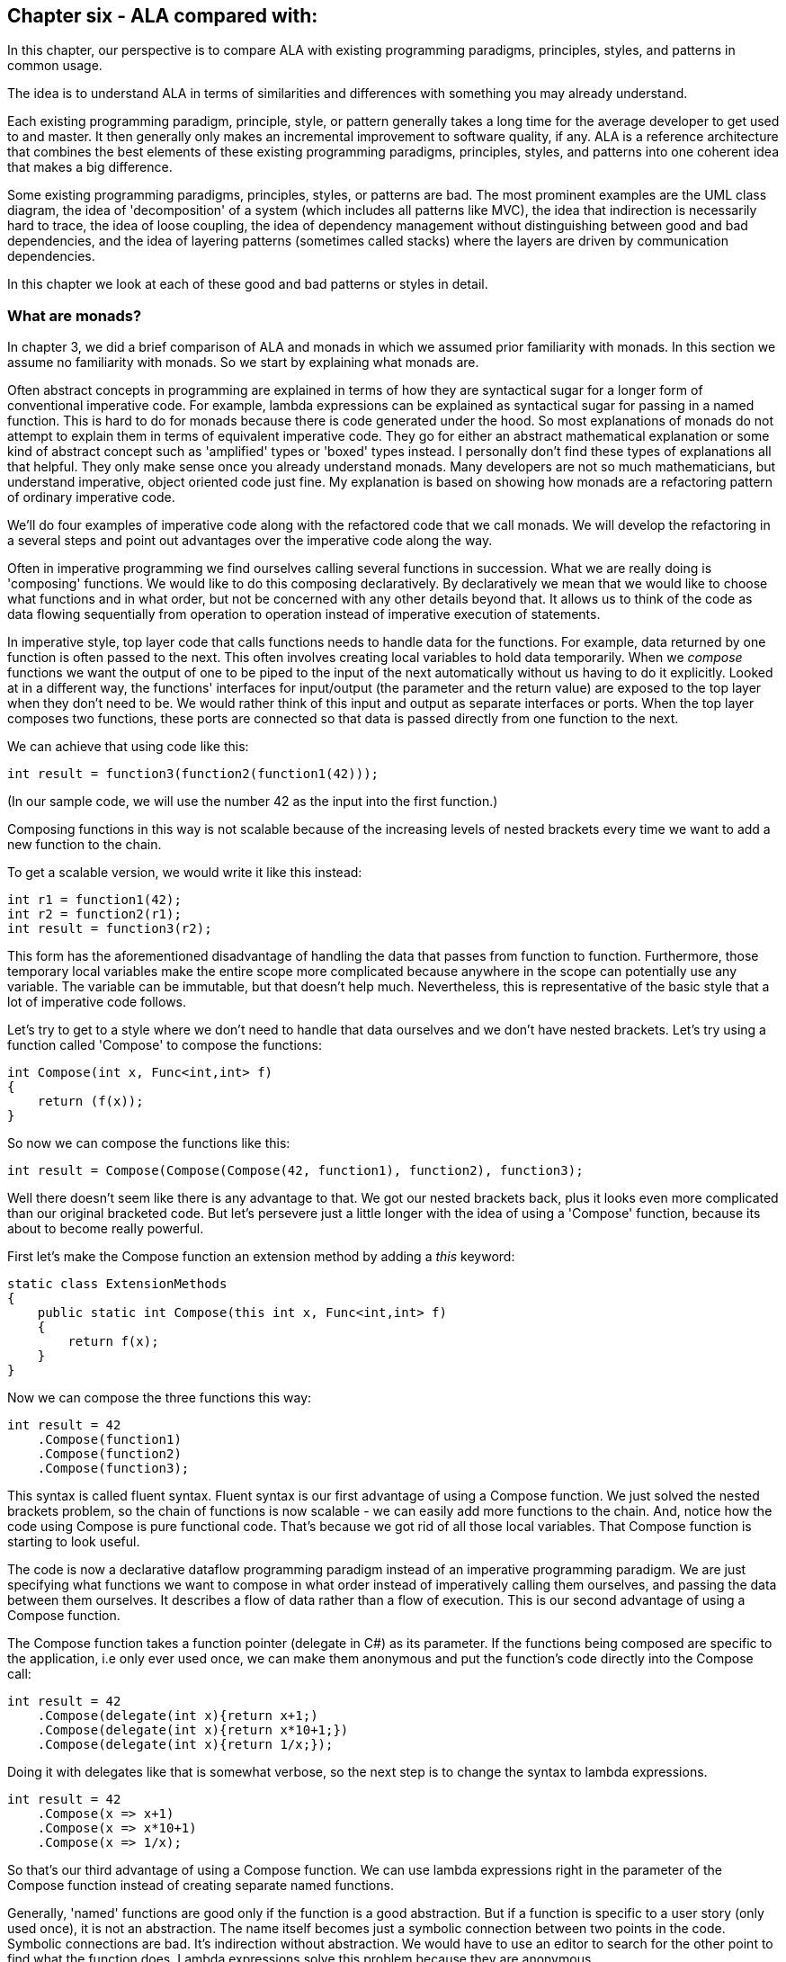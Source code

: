 :imagesdir: images

== Chapter six - ALA compared with:

In this chapter, our perspective is to compare ALA with existing programming paradigms, principles, styles, and patterns in common usage.

The idea is to understand ALA in terms of similarities and differences with something you may already understand.

Each existing programming paradigm, principle, style, or pattern generally takes a long time for the average developer to get used to and master. It then generally only makes an incremental improvement to software quality, if any. ALA is a reference architecture that combines the best elements of these existing programming paradigms, principles, styles, and patterns into one coherent idea that makes a big difference. 

Some existing programming paradigms, principles, styles, or patterns are bad. The most prominent examples are the UML class diagram, the idea of 'decomposition' of a system (which includes all patterns like MVC), the idea that indirection is necessarily hard to trace, the idea of loose coupling, the idea of dependency management without distinguishing between good and bad dependencies, and the idea of layering patterns (sometimes called stacks) where the layers are driven by communication dependencies.

In this chapter we look at each of these good and bad patterns or styles in detail.


=== What are monads?

In chapter 3, we did a brief comparison of ALA and monads in which we assumed prior familiarity with monads. In this section we assume no familiarity with monads. So we start by explaining what monads are. 

****
Often abstract concepts in programming are explained in terms of how they are syntactical sugar for a longer form of conventional imperative code. For example, lambda expressions can be explained as syntactical sugar for passing in a named function. This is hard to do for monads because there is code generated under the hood. So most explanations of monads do not attempt to explain them in terms of equivalent imperative code. They go for either an abstract mathematical explanation or some kind of abstract concept such as 'amplified' types or 'boxed' types instead. I personally don't find these types of explanations all that helpful. They only make sense once you already understand monads. Many developers are not so much mathematicians, but understand imperative, object oriented code just fine. My explanation is based on showing how monads are a refactoring pattern of ordinary imperative code.
****

We'll do four examples of imperative code along with the refactored code that we call monads. We will develop the refactoring in a several steps and point out advantages over the imperative code along the way.

Often in imperative programming we find ourselves calling several functions in succession. What we are really doing is 'composing' functions. We would like to do this composing declaratively. By declaratively we mean that we would like to choose what functions and in what order, but not be concerned with any other details beyond that. It allows us to think of the code as data flowing sequentially from operation to operation instead of imperative execution of statements. 

In imperative style, top layer code that calls functions needs to handle data for the functions. For example, data returned by one function is often passed to the next. This often involves creating local variables to hold data temporarily. When we _compose_ functions we want the output of one to be piped to the input of the next automatically without us having to do it explicitly. Looked at in a different way, the functions' interfaces for input/output (the parameter and the return value) are exposed to the top layer when they don't need to be. We would rather think of this input and output as separate interfaces or ports. When the top layer composes two functions, these ports are connected so that data is passed directly from one function to the next.

We can achieve that using code like this:

[source,C#]
....
int result = function3(function2(function1(42)));
....

(In our sample code, we will use the number 42 as the input into the first function.)


////
. Most programs use state. Using state is often the best way to express a computation. This is especially true when events coming into the system are asynchronous, for example coming from the outside world. The system essentially must be a state machine.
+
In pure functional programming, this state ends up essentially in the top layer. It is passed into the pure functions. Returned values are stored back in the state variable. The state structure itself may be immutable, so that if another thread has a reference to it, it does not see changing data. But the stateful reference to the structure must be stored in place while the system waits for the next external event. 
+
Passing this state data into functions is also a responsibility that the top layer should not have. The top layer's job should just be to compose functions.
+
Often there is some state that closely associates with a single function, or a small set of functions. Instead, good abstractions should be self-contained, including any state that really belongs only to it. That's what objects are in the object oriented world.   
+
Functions that would otherwise be good abstractions if they were self-contained with their state get broken by exposing their private parts. 

The problem of their mutable state should then be handled by treating each instance (or a local group of instances) as a unit running on a single thread. These groups can then _only_ communicate with one another asynchronously.tt
////

////
. Many times in imperative programming when using functions, the return value cannot be fed _directly_ into the next function. Some code is needed between function calls. For example, if the function could have an error, then _if_ or _try_ statements would be needed after every function call to check for the error. The if statements change the execution flow to skip the rest of the functions. These if statements create a lot of awkward nesting and indenting if we want to compose long chains of functions.
+
This type of common code should also not be the responsibility of the top layer. The top layer should just be about composing a chain of functions. This type of common code, which can take many forms, should be refactored out.

Monads allow the top layer to just _compose_ the functions. The monad takes care of passing data from function to function, and doing any common code that needs doing after each function call.
////
////
To accomplish all this, monads (usually) use objects under the covers. These objects can be delegates (object/function references), closures (objects of compiler generated classes that capture local scope variables), or specific under the hood classes. These objects are wired together to build a structure that can be executed in much the same way as ALA wires together domain abstraction objects to build a program that can be executed.
////


Composing functions in this way is not scalable because of the increasing levels of nested brackets every time we want to add a new function to the chain.

To get a scalable version, we would write it like this instead:

[source,C#]
....
int r1 = function1(42);
int r2 = function2(r1);
int result = function3(r2);
....

This form has the aforementioned disadvantage of handling the data that passes from function to function. Furthermore, those temporary local variables make the entire scope more complicated because anywhere in the scope can potentially use any variable. The variable can be immutable, but that doesn't help much. Nevertheless, this is representative of the basic style that a lot of imperative code follows.

Let's try to get to a style where we don't need to handle that data ourselves and we don't have nested brackets. Let's try using a function called 'Compose' to compose the functions:

[source,C#]
....
int Compose(int x, Func<int,int> f)
{
    return (f(x));
}    
....

So now we can compose the functions like this:

[source,C#]
....
int result = Compose(Compose(Compose(42, function1), function2), function3);
....

Well there doesn't seem like there is any advantage to that. We got our nested brackets back, plus it looks even more complicated than our original bracketed code. But let's persevere just a little longer with the idea of using a 'Compose' function, because its about to become really powerful.

First let's make the Compose function an extension method by adding a _this_ keyword:

[source,C#]
....
static class ExtensionMethods
{
    public static int Compose(this int x, Func<int,int> f)
    {
        return f(x);
    }
}
....


Now we can compose the three functions this way:

[source,C#]
....
int result = 42
    .Compose(function1)
    .Compose(function2)
    .Compose(function3);
....

This syntax is called fluent syntax. Fluent syntax is our first advantage of using a Compose function. We just solved the nested brackets problem, so the chain of functions is now scalable - we can easily add more functions to the chain. And, notice how the code using Compose is pure functional code. That's because we got rid of all those local variables. That Compose function is starting to look useful.

The code is now a declarative dataflow programming paradigm instead of an imperative programming paradigm. We are just specifying what functions we want to compose in what order instead of imperatively calling them ourselves, and passing the data between them ourselves. It describes a flow of data rather than a flow of execution. This is our second advantage of using a Compose function.


The Compose function takes a function pointer (delegate in C#) as its parameter. If the functions being composed are specific to the application, i.e only ever used once, we can make them anonymous and put the function's code directly into the Compose call:

[source,C#]
....
int result = 42
    .Compose(delegate(int x){return x+1;)
    .Compose(delegate(int x){return x*10+1;})
    .Compose(delegate(int x){return 1/x;});
....

Doing it with delegates like that is somewhat verbose, so the next step is to change the syntax to lambda expressions.

[source,C#]
....
int result = 42
    .Compose(x => x+1)
    .Compose(x => x*10+1)
    .Compose(x => 1/x);
....

So that's our third advantage of using a Compose function. We can use lambda expressions right in the parameter of the Compose function instead of creating separate named functions.

****
Generally, 'named' functions are good only if the function is a good abstraction. But if a function is specific to a user story (only used once), it is not an abstraction. The name itself becomes just a symbolic connection between two points in the code. Symbolic connections are bad. It's indirection without abstraction. We would have to use an editor to search for the other point to find what the function does. Lambda expressions solve this problem because they are anonymous.
****
////
You can see that although this last form is just a refactoring of the original imperative code, it now looks even more like a dataflow programming paradigm. By dataflow programming, we mean that we are thinking of it in terms of a flow of data rather than a flow of execution. Indeed the flow of the data and the flow of the execution can now be different.
////

==== Deferred execution

In the example so far, we assume that the Compose function directly and immediately calls the functions. When we compose the functions as a dataflow in the top layer, we assume that under the covers in the Compose function, the execution flow will be the same as the dataflow.

However, it is quite possible for the execution flow implemented in the compose function to work entirely differently from the dataflow. We can, for example, implement deferred execution, where the Compose function builds an executable structure which can be run later. Or we can have the execution be asynchronous. This separation of how it executes from the declarative composition of the functions as a dataflow is our forth advantage of using a Compose function.

The Compose function we had in the previous section evaluated the functions immediately and returned a result directly. Let's write a deferred (or lazy) version of _Compose_. Instead of returning the actual result, this version will return a new function that represents the composed functions. This returned function can then be called later. Here is a deferred version of the Compose function:


[source,C#]
....
static class ExtensionMethods
{
    static Func<int> Compose(this Func<int> source, Func<int,int> f)
    {
        return () => f(source());
    }
}
....

It's the same as our previous Compose function except for the type of the first parameter and the return type.

The _() =>_ syntax is a lambda expression for a function that takes no parameters. It the source function and then calls _f_. 

What the Compose function returns is actually an object structure made up of delegates and closure objects created by the compiler:

image::ComposeClosure.drawio.png[ComposeClosure.drawio.png, title="Object diagram of the structure returned by the deferred version of the Compose function",link=images/ComposeClosure.drawio.png]

The purple boxes are C# delegates. Delegates can be thought of as a pointer to a method. Because the method is in an object, a delegate is actually a pointer to an object together with a reference to the method in that object's class. Delegates themselves are objects. The delegate object has a pointer to another object (called Target) plus a reference to a method in that object (called MethodInfo).  

////
Note that in the imperative world we would say we are really passing in two pointers to functions, and returning a pointer to a function, but in the functional world this is said to be just composing functions. 
////
The yellow box is a closure object. A closure is an object made from a compiler generated class with a single method. It can have fields which are references to variables in the local scope. In this case, the closure object has two fields, which are both delegates. The closure's method calls the first delegate, and then calls the second delegate, passing the result returned by the first to the second. The structure is returned as a delegate that points to the method in the closure object.

The structure looks surprizingly complicated consisdering the code that generated it was just '() => f(source());' That doesn't matter because its all generated by the compilier. I wanted to show it so we can see all the code for this deferred version of the compose function.

Now that we have a deferred version of our Compose function, we can use it like this:

[source,C#]
....
Func<int> composedFunction = 42.ToFunc<int>
    .Compose(x => x+1)
    .Compose(x => 1000/x)
    .Compose(x => x*10+1);
....

That's just the same as out previous top layer code, except that we show how we can get a function back which we can save to be executed later. It's like we got a small program back.

When we want to execute the combined function, we can do it like this.

[source,C#]
....
int result = composedFunction();
....

We will usually prefer to build deferred versions of Compose functions, just because that gives us the versatility to execute them now or later, or even to execute them many times. In other words, Compose can build a program. 

Note that the deferred version of Compose takes a function as its first parameter, not a number like 42. So we couldn't pass 42 to it to start the chain. Instead we used another extension method called ToFunc to get a function that returns 42. 

Deferred function composition generally returns a surprisingly large object structure containing delegate objects and closure objects all generated by the compiler. This is one reason why monads are so hard to understand. Here is what the object structure for the composedFunction above looks like:

image::ThreeComposedFunctionsClosureDiagram.drawio.png[ThreeComposedFunctionsClosureDiagram.drawio.png, title=Object diagram of expression composing three functions using deferred Compose function,link=images/ThreeComposedFunctionsClosureDiagram.drawio.png]

You can click on the diagram to see it enlarged. On the left side of the diagram you can see the four closure objects that implement the 42 and the three lambda expressions. Each of these closure objects has a delegate object that is used to reference it. Then there are three other closure objects that were created by the Compose function. These closures call the other closures via their delegates in the correct order. The entire structure is returned as a single delegate on the right hand side.

Deferred execution is our fifth advantage of using a compose function.

There is one more advantage to using a Compose function. This advantage is big, and is what allows us to finally call it a monad. 


==== Composing functions that need logic between them

In imperative code we might typically need some extra code after every function call. A common example would be to check for errors returned by one function before calling the next function. If we have a compose function, we can put that extra code inside the Compose function instead. This refactoring is essentially what the monad pattern is.

We'll give four examples of imperative code that needs some extra common logic after every function call. In each case, the functions we are composing are not returning a simple value that can be fed directly to the next function. They are returning a variety of different things, so in every case we need a little bit of extra logic to handle what the function returns before calling the next function.


==== Example 1

Composition of functions that can fail.

In this first example, we may need to allow for the fact that functions can throw an exception, or return null, or a Maybe object or even -1. For example the function may contain a divide by zero. In imperative code, we would commonly have to add if statements or try statements so that we don't call the rest of the functions in the chain when something goes wrong. 

In C code, returning -1 is often used for this purpose, so let's use that for our first example just because it's so simple. Here is the imperative code:

[source,C#]
....
// procedural composition of functions that can return -1 or null

int result1 = function1(42);
if (result1 != -1)
{
    int result2 = function2(result1)
    if (result2 != -1)
    {
        int result3 = function3(result2);
        if (result3 != -1)
        {
            DoSomething(result3);
        }
    }
}
// fall through means something returned -1
....

Note that, even though we are using intermediate variables, we got our nasty nesting back. Let's see how we do that the monad way by refactoring the _if_ statements into the Compose function:

===== The MinusOne monad

We simply factor out the if statements into the Compose function (which we renamed to Bind):


Application layer code
[source,C#]
....
int result = 42
    .Bind(x => x+1)
    .Bind(x => x==0 ? -1 : 1000/x)
    .Bind(x = x*10+1);
....

Note that this looks almost identical to the way we composed these functions previously. That's because our aim in the top layer is to just compose the functions.

One difference is that we have renamed Compose to Bind. That's because Bind is the common name used for the Compose function in the monad world.

The only other difference is that the lambda expressions are now allowed to return -1 to indicate failure and the whole thing still works. We have done this in the second lambda expression. If any of the composed lambda expressions returns -1, then the rest of the lambda expressions are skipped, and the final result is minus one.

Now let's see how that refactoring was done. Here is the Bind function:

Monad layer code
[source,C#]
....
static class ExtensionMethods
{

    public static int Bind(this int source, Func<int, int> function)
    {
        return source == -1 ? -1 : function(source);
    }
}
....

You can see that if any function in the chain returns -1, the rest of the functions are skipped and the final result is -1.

That's a pretty straightforward refactoring, and with it we have our first example of a monad. 

Note that this Bind function does immediate execution. we will do a deferred version soon.

(Most of the code snippets in this section are demonstrated by small executable projects on Github here: https://github.com/johnspray74[https://github.com/johnspray74]. The project names are MaybeMonad, IEnumerableMonad, and ContinuationMonad.)

To really 'get' monads, all we need is more examples of this type of refactoring:



==== Example 2

Composition of functions that return many values.

We may have functions that return many values, such as an array, a list, an IEnumerable or an IObservable. We then want to feed all the individual values into the next function, and then recombine the results. In imperative code, we do this with nested _for_ statements. For example, the function may be given customers one at a time and returns a list of their orders, which we want to join back into a single list of orders.


[source,C#]
....
// imparative composition of functions that return a list

var results1 = function1(42);
List<int> combinedList1 = new List<int>;
foreach(result1 in results1)
{
    var results2 = function2(result1)
    List<int> combinedList2 = new List<int>;
    foreach (result2 in results2)
    {
        var results3 = function3(result2)
        combinedList2.Append(results3);
    }
    combinedList1.Append(combinedList2);
}
List<int> result = combinedList1;
....

Again note the extra levels of brackets and indenting for every foreach. 

===== The List monad

We simply factor out the code for the foreachs into the Bind function:


Application layer code
[source,C#]
....
var result = List<int> result = new List<int>(){ 0 }
    .Bind(function1)
    .Bind(function2)
    .Bind(function3);
....

The functions each return a list. So as we Bind each new function, the number of items in the list multiplies up. Here is the same application using lambda expressions instead of named functions:

[source,C#]
....
var result = new List<int> { 0 }  
    .Bind(x => new List<int> { x * 10 + 1, x * 10 + 2, x * 10 + 3 })
    .Bind(x => new List<int> { x * 10 + 1, x * 10 + 2, x * 10 + 3 })
    .Bind(x => new List<int> { x * 10 + 1, x * 10 + 2, x * 10 + 3 });
....

Because we compose three functions, and each returns a list of three items, the result list at the end will contain 27 items. The output is:

image::ConsoleOutputListMonad.png[ConsoleOutputListMonad.png, title="Output of three Bind functions in a row", link=images/ConsoleOutputListMonad.png]


Here is the Bind function for the List monad:

[source,C#]
....
static class ExtensionMethods
{
    public static List<U> Bind<T, U>(this List<T> source, Func<T, List<U>> function)
    {
        List<U> output = new List<U>();
        foreach (T t in source)
        {
            var List<U> functionOutput = function(t);
            output.AddRange(functionOutput);
        }
        return output;
    }
}}
....


For this monad, Bind will receive a list as its input. It will feed all the values one by one to the function. Each call of the function will return a list. Bind appends all the lists together and returns the combined list. 

Let's say the List<T> input were a list of students. Bind uses a for loop to get all the students one at a time. It passes each student to the function. Each call of the function returns a List<U>. Let's say this is a list of courses for the student. The bind function then joins all the separate course lists together to make a single list of courses of type List<U>, which it returns.

****
Often when dealing with lists, we do a one-to-one operation on the values in a list. The composing function is called Select or Map. It takes a list and produces a new list with the same number of elements. 

Or, we do a many-to-one operation which aggregates the values in a list down to a single value. An example is a Sum operation.

Methods to do one-to-one and many-to-one operations are usually supplied along with the monad.

The list monad itself just includes of the one-to-many operation. Each value in the input becomes a list. So we then we have a list of lists, which is then flattened to a single list. This operation is called Bind, flatmap or, in C#, SelectMany. 

Sometimes the term 'monads' is loosely, and incorrectly used to refer to the whole set of one-to-many, one-to-one and many-to-one composing functions such as Select, Map, and Aggregate.  
****

Once again, the Bind function we gave above is the immediate version. We will soon do a deferred version, which uses IEnumerable<T> instead of List<T>. 


==== Example 3

Composition of asynchronous functions.

The functions that we want to compose may contain delays, or they may wait for input or output, or they may wait for processing occurring on a different thread or processor. Such functions, instead of returning the result, take a callback function, or they return a Task or future object. For our purposes here, a Task or future object are the same thing. They are an object that will have a result placed into it at a later time.

If the composed functions take callbacks, the common code between function calls needs to pass in a callback function, which gets called when the function calls the callback at a later time. Here is the imperative version of the application layer code using lambda functions for the callback functions: 



[source,C#]
....
static void ComposedFunction()
{
    function1(42, result =>
        {
            function2(result, result2 =>
                {
                    Console.WriteLine($"Final result is {result2}.");
                }
            );
        }
    );
}
....


If the compose functions return a future object, the common code between function calls needs to install a continuation function into the future object: Here is the imperative version of the application layer code: 


[source,C#]
....
static void ComposedFunction()
{
    function1(42)
    .ContinueWith(task1 =>
    {
        function2(task1.Result)
        .ContinueWith(task2 =>
        {
            Console.WriteLine($"Final result is {task2.Result}.");
        });
    });
}
....

In either case, notice the nasty indenting for every function we want to chain. In this case we could eliminate the indenting by using Unwrap() like this:

[source,C#]
....
static void ComposedFunction()
{
    function1(42)
    .ContinueWith(task => function2(task.Result))
    .Unwrap()
    .ContinueWith(task =>
    {
        Console.WriteLine($"Final result is {task.Result}.");
    });
}
....

But I want to show how monads simplify this even further.

(Note that both versions require lambda expressions (for example, the lambda expression starting with 'task1 =>" ). In the first implementation above, the lambda expression is an Action. In the second implementation the lambda expression is a function. So they are two different overloads of ContinueWith. In the second implementation, the lambda function returns the type returned by the function, which is a Task<T>. So ContinueWith returns Task<Task<T>>. The Unwrap discards the outer Task.) 

Of course, async/await also simplifies this particular example, but I still want to show how monads can do it. 

===== The Task monad


////
We did the imperative code that called the functions one after the other earlier in this section. You may remember that we attached a continuation action to Task objects returned by each function. In the first imperative version, each continuation had another level of nesting, and in the second version, an Unwrap was required. Also, if you look at the version on Github, the ContinueWith requires an additional parameter to cause everything to run on one thread.
////

For the Task monad, we simply factor out the ContinueWith logic into the Bind function:


[source,C#]
....
// monad composition of functions that return Task objects

Task<int> CombinedFunction = 
    42.ToTask()
    .Bind(function1)
    .Bind(function2)
    .Bind(function3);
....

The value that Bind takes and returns is Task<T>. The starting value has to be converted to a Task<T> first, which is the purpose of the ToTask extension method.

There is a way of using the compiler to cheat to implement the Bind function:


[source,C#]
....
public static async Task<U> Bind<T, U>(this Task<T> source, Func<T, Task<U>> function)
{
    return await function(await source);
}
....

The async/await feature is indeed powerful, but our purpose is to see how Bind is a refactoring of the original imperative code. So here is the version that uses ContinueWith instead of async/await.


[source,C#]
....
public static Task<U> Bind<T, U>(this Task<T> source, Func<T, Task<U>> function)
{
    var tcs = new TaskCompletionSource<U>();
    source.ContinueWith(
        (t) => function(t.Result).ContinueWith(
            (t) => tcs.SetResult(t.Result)
        )
    );
    return tcs.Task;
}
....

The Bind function is passed a Task<T> that will contain the input in the future. It immediately creates a new Task<U> to return. It actually creates a TaskCompletionSource object, which contains a Task. The TaskCompletionSource object just provides a method for putting the value into the Task when it is ready later. A closure object is created for the first lambda expression and a delegate object is created to call that. The ContinueWith attaches this delegate to the source Task<T> as a (callback) Action. The Task<> that is returned by ContinueWith is discarded.

When the source Task<T> produces a result, the first lambda expression will run. When it does, it receives the Task<T> and passes the result from it to the function. The function immediately returns a Task<U> (a different Task<U> from the one created earlier). That Task<U> is attached to a second continuation lambda expression. When the Task<U> produces a result, the second lambda is called. It puts the result into the result Task via the TaskCompletionSource object.

The Bind function can also be written using Unwrap, which eliminates the need for the TaskCompletionSource:

[source,C#]
....
public static Task<U> Bind<T, U>(this Task<T> source, Func<T, Task<U>> function)
{
    source.ContinueWith((t) => function(t.Result)).Unwrap();
}
....

When the lambda expression runs, it returns the Task<U> that is returned by the function, so the ContinueWith itself returns a Task<Task<U>>. The Unwrap discards the outer Task<>.

The async/await version generally runs everything on the same thread by default, which is great, but this is not the case for the ContinueWith version unfortunately. The example code on Github 
https://github.com/johnspray74/ContinuationMonad[https://github.com/johnspray74/ContinuationMonad]
shows a console application that passes a TaskScheduler.FromCurrentSynchronizationContext() parameter to the ContinueWiths so that everything runs on the Console UI thread. That thread is never blocked.

The functions that can be composed using this Bind function must return synchronously with a Task object, but can take as long as they want to put a value into the Task. In the examples below, we will use one function with a delay, and one that does I/O. Another case is a function that will do CPU bound work on another thread.

Here are two example functions we can use to compose applications:

[source,C#]
....
    private static Task<int> function1(int x)
    {
        return Task.Delay(3000).ContinueWith(_ => x + 2);
    }
....



[source,C#]
....
private static Task<int> function2(int x)
{
    Console.WriteLine($"Value is {x}. Please enter a number to be added.");
    string line = null;
    return Task.Factory.StartNew(() => line = Console.ReadLine())
    .ContinueWith(_ => x + int.Parse(line));
}
....



==== Example 4

Composition of functions that return angles. 

There can be many other examples of functions that return values that can't directly be passed to the next function, so need some glue logic in-between. In fact we can do almost anything we like between the function calls as long as we are always doing the same thing. Let's do one more example just to show that we can do something fairly arbitrary. Let's say we always want to do modulo 360 arithmetic. And let's throw in a rotation counter as well:

[source,C#]
....
// procedural composition of functions that can return angles

int rotations = 0;
int result1 = function1(42)
rotations += result1 / 360;
result1 = result1 mod 360;
int result2 = function2(result1)
rotations += result2 / 360;
result2 = result2 mod 360;
int result3 = function3(result2)
rotations += result3 / 360;
result3 = result3 mod 360;
....

===== The Mod360 monad

Composition of functions that return angles. 

This is not strictly speaking a monad because the function doesn't return the same type as the Bind function uses for its input and output. That's because in this case the function didn't need to know anything about the rotations. However it still shows how the monad pattern can refactor arbitrary common code between composed functions.

Here is top layer code to compose functions that return degrees. The second value in the Tuple is the number of rotations, which we initialize to 0.


Application layer code
[source,C#]
....

Tuple<int,int> result = new Tuple(42,0)
    .Bind(function1)
    .Bind(function2)
    .Bind(function3);
....


Here is the Bind function:


[source,C#]
....
public static Tuple<int,int> Bind<T, U>(this Tuple<int,int> source, Func<int, int> function)
{
    int result = function(source.Item1);  // call the function
    return new Tuple<int,int> (
        result mod 360,   // normalize the angle
        source.item2 + result/360);   // count rotations
}
....


This time Bind takes a Tuple and returns a Tuple. The Tuple contains the angle between 0 and 359 and the rotations. Bind will do the mod 360 on the result returned by the function, and add any rotations. It returns a new Tuple with those two values in it.

Note that it was easy to get the starting 42 value into the Tuple needed by the Bind function by simply using 'new Tuple(42,0)'. So in this case we didn't need something like a ToTuple extension method.


==== The monad pattern

In all 4 of the above examples, the refactoring follows a pattern, which I will call the monad pattern. 

In each case, we were able to create a compose function (called Bind) that just composes the three functions in a declarative way. In each case we were able to refactor any common logic between function calls into the Bind function. 

The Compose function is usually called _Bind_, but can go by other names such as =\=>. If the monad is the list monad or IEnumerable monad, it can be called flatmap or SelectMany. The most common mand you will come across is the IEnumerable monad, but many other types of monads are possible.

A monad consists of three elements:

. a Bind function  

. a type that the Bind function takes as its first parameter and returns. This type is often an interface, or something we can think of as an interface in a general sense. We will refer to it as the chaining interface from now on. The chaining interfaces for the four monads we have done so far were int, List, Task and Tuple<int,int>. But often the type will be an actual interface as we will see soon. 
+
Because Bind takes and returns the chaining interface, Bind calls can be chained with dot operators. That's why I cal it the chaining interface.
+
The chaining interface is used in a third place in the monad pattern. It is the return type for the functions that can be composed. Although both the functions and Bind return the same type of interface, Bind doesn't necessarily return the object that is returned by the function. 

. a function to use at the start of a chain of bind functions to convert an ordinary value like 42 to the chaining interface type so that we can apply the first Bind function to it.  In monad land, this function is sometimes called _unit_ or _return_. For the four monads we have done so far we didn't need a unit function except for the Task monad, for which we created a ToTask extension method as the unit function. However in the upcoming monad examples, we will generally need such an extension method.

Let's now do some more variations of the monads of our four examples from above:


==== IMaybe monad

Composition of functions that can fail by returning IMaybe<T> or Nullable<T>.

Using minus one, as we did earlier to represent a 'no value', is not used outside the C world, and limits the data itself to positive integers. The more general solution in the monad world is the IMaybe<T> monad. It's called IMaybe because maybe it contains a value or maybe it doesn't.

The IMaybe version of Bind is similar to the -1 version. However Bind takes an IMaybe interface and returns an IMaybe interface, and the functions that we compose together also return an IMaybe interface.

We will have two classes that implement IMaybe. They are called Something and Nothing.

Here is example top layer application code composing functions that return IMaybe. 

Application layer code
[source,C#]
....
IMaybe<double> combinedFunctions = 42.ToMaybe()
    .Bind(x => new Something<int>(x+1))
    .Bind(x => x==0 ? new Nothing<double>() : new Something<double>((double)1/x) )
    .Bind(x => new Something<int>(x*10+1));
....

Something and Nothing are classes that implement IMaybe<T>, which we provide below for completeness.

The Bind function wont call the lambda expression if the result from the Bind is Nothing. But if the result from the previous Bind is Something, it takes the value out and gives it to the lambda function.

The Bind function takes an IMaybe as a parameter and returns an IMaybe. Notice that we need to convert the starting value, 42, to an IMaybe. That's because the first Bind in the chain must have an IMaybe. To be a monad, we generally need to supply this method which is always used at the start of a chain of Binds.

Here is the IMaybe interface:

[source,C#]
....
public interface IMaybe<T>
{
    bool HasValue { get; }
    T Value { get; }
}
....

IMaybe consists of two getters, one called HasValue() that returns a bool to find out if a value is there, and the other called Value to get the actual value out if there is one. 

You would normally use HasValue first and only if it returns true would you use Value. HasValue is analogous to the MoveNext method in the IEnumerator interface, which you also have to call first before retrieving a value. We will need two classes that implement IMaybe, one to represent a nothing, and one to represent something:


Monad layer code
[source,C#]
....
public class Nothing<T> : IMaybe<T>
{
    bool IMaybe<T>.HasValue { get => false; }
    T IMaybe<T>.Value { get { throw new Exception("No value"); } }
}


public class Something<T> : IMaybe<T>
{
    private T value;

    public Something(T value) { this.value = value; }

    bool IMaybe<T>.HasValue { get => true; }
    T IMaybe<T>.Value { get => value; }
}
....


The Bind function uses its input IMaybe<T> to see if there is a value present or not. If there is nothing it doesn't call the function. It just returns a new IMaybe<U> implemented by a Nothing object. If there is a value, it gets the value and passes it to the function. Then Bind returns the IMaybe returned by the function.


Monad layer code
[source,C#]
....
static class ExtensionMethods
{
    public static IMaybe<T> ToMaybe<T>(this T value)
    {
        return new Something<T>(value);
    }


    public static IMaybe<U> Bind<T, U>(this IMaybe<T> source, Func<T, IMaybe<U>> function)
    {
        return source.HasValue ? function(source.Value) : new Nothing<U>();
    }
}
....

For the IMaybe monad, the monad consists of the IMaybe interface, and the Bind and ToMaybe methods.


==== Deferred monad versions

All the monads we have done so far, except for the Task monad, were immediate or eager versions of the monads. The Bind function calls the composed functions itself and evaluates the result immediately. We want deferred versions of all these monads because they are more versatile.

If the monad is a deferred or lazy type, the value returned by the monad chain is an object structure that you can use later to get the value. You might do things like the following to force the execution of the object structure to get the actual value out (given a deferred monad object structure called _getresult_). 


[source,C#]
....
r = getresult(); if (r!=-1) { use r }        // -1 monad
r = getresult(); if (r.hasValue) { use r.value } // maybe monad
getresult.ToList()                           // IEnumerable
foreach (var value in getresult) {...}       // IEnumerable
getresult.Subscribe((x)=>{....})             // IObservable
getresult.Result                             // task (blocks)
await getresult                              // task (doesn't block)
r = getresult(); use r.Item0, use r.Item1    // tuple
....


==== MinusOne monad (deferred, pull version)

Composition of functions that can fail by returning -1.

For the deferred version of the MinusOne monad, we use Func<int> instead of an integer as the chaining interface. The Bind function takes a Func<int> and returns a Func<int>:


Here is top layer code that composes functions that can return -1:

[source,C#]
....
Func<int> CombinedFunction = 
    42.ToMinusOne()
    .Bind(x => x+1)
    .Bind(x => x==0 ? -1 : 1/x)
    .Bind(x = x*10+1);
}
....

This code is the same as we had previously for the immediate version except for the use of the ToMinuseOne method. However the chaining interface is different. The interface type is Func<int> instead of just <int>.



Here are the ToMinusOne and Bind functions: 

Pull version
[source,C#]
....
namespace Monad.MinusOne
{
    public static class ExtensionMethod
    {
        public static Func<int> ToMinusOne(this int source)
        {
            return () => source;
        }

        public static Func<int> Bind(this Func<int> source, Func<int, int> function)
        {
            return () =>
            {
                int value = source();
                return value == -1 ? -1 : function(value);
            };
        }
    }
}
....

You can see that the Bind function, instead of evaluating a reult, returns a lambad function that can be used later to eveluate the result.

The lambda function is turned into a closure object by the compiler. The returned object structure for the top layer code looks like the diagram below.

image::MinusOneDeferredPullMonadDiagram.drawio.png[MinusOneDeferredPullMonadDiagram.drawio.png, title=Object diagram of expression using deferred/pull version of MinusOne monad, link=images/MinusOneDeferredPullMonadDiagram.drawio.png"]

This structure is exactly the same as the one we showed above for the deffered Compose function that composed ordinary functions that couldn't return an error. The only difference is that for the three closures that are created by the Bind function, the closure method contains the common code, that is it checks for -1 from the source before calling the next function.

We got a little lucky with the implementation of the deferred MinusOne monad. That is that we were able to use Func<int> as the interface instead of using an actual interface with a function in it. That allowed us to use simple closures to implement the Bind and ToMinusOne functions, just as we did for the Compose function. From now on we won't be able to do that because the monads will be using an actual interface. We will need to create our own class to be used by Bind. Let's do a push verion of the Minusone monad to show how the Bind function needs a supporting class. 


==== MinusOne monad (deferred, push version)

With deferred monads, we can do either pull versions or push versions.

In ALA, we generally default to programming paradigms that use pushing. To compare monads with ALA, we will therefore show push variations of the monads.  

For the pull version, we keep a reference to the last object in the structure. We call a function in that object when we want the result. That call pulls the data through the chain of objects.

Here is the application code for the push version. 

[source,C#]
....
// deferred monad composition of functions that might return -1

IMinusOneObservable<int> result = 42.ToMinusOne()
    .Bind(x => x+1)
    .Bind(x => x==0 ? -1 : 1/x)
    .Bind(x = x*10+1);
}
....

This code is the same as we had previously, and even the same as the immediate version except for the use of the ToMinuseOne method. However the chaining interface, the interface that Bind takes and returns is different. The chaining interface is IMinusOneObservable. Here it is:

[source,C#]
....
public interface IMinusOneObservable
{
    void Subscribe(IMinusOneObserver observer);
}
....

This may at first seem like a strange interface for a chaining interface. The chaining interface is always _implemented_ by the source object in the chain, and _used_ by the next object in the chain. That's what allows the Bind function to work. But in this case we are writing a push style monad that will push the data from the source at execution time. So we need a second interface that will go in the opposite direction to carry the data (although we could have chosen to use C# style events (observer pattern) instead). The chaining interface is not used to pull data like in our previous monads, but instead it is used to simply wire the second interface in the opposite direction.

This second interface we will call IMinusOneObserver. And yes, these two interfaces are exactly analogous to the IObservable and IObserver interfaces in reactive extensions.


[source,C#]
....
public interface IMinusOneObserver
{
    void Push(int value);
}
....

The IMinusOneObserver interface is wired in the same direction as the dataflow, so destinations implement the interface and sources will have a field of the type of this interface.

Bind can't be defined on the IMinusOneObsever interface because it's the wrong way around. Bind therefore uses the IMinusOneObservable interface for its first parameter and its return value.

For the push version we don't have the luck we had in the pull version that allowed us to implement it with closures because we had to use the IMinusOneObserver interface. The Bind function will instead use an explicit class that implements IMinusOneObserver, which we will call MinusOne. Here is that class, together with the ToMinusOne and Bind extension methods:


[source,C#]
....
namespace Monad.MinusOne
{
    static class ExtensionMethods
    {
        public static IMinusOneObservable ToMinusOneMonad(this int value) <6>
        {
            return new MinusOneStart(value);
        }

        public static IMinusOneObservable Bind(this IMinusOneObservable source, Func<int, int> function) <1>
        {
            MinusOne minusOne = new MinusOne(function);
            source.Subscribe(minusOne);
            return minusOne;
        }
    }




    class MinusOne : IMinusOneObservable, IMinusOneObserver <2>
    {
        private IMinusOneObserver observer; <3>

        private Func<int, int> function;

        public MinusOne(Func<int, int> function) <4>
        {
            this.function = function;
        }

        void IMinusOneObserver.Push(int value) <5>
        {
            if (value == -1)
            {
                observer.Push(-1);
            }
            else
            {
                observer.Push(function(value));
            }
        }

        void IMinusOneObservable.Subscribe(IMinusOneObserver observer)
        {
            this.observer = observer;
        }
    }




    class MinusOneStart : IMinusOneObservable <7>
    {
        private int value;
        private IMinusOneObserver observer;


        public MinusOneStart(int value) { this.value = value; }

        void IMinusOneObservable.Subscribe(IMinusOneObserver observer)
        {
            this.observer = observer;
        }

        public void Run()
        {
            observer.Push(value);
        }
    }
}
....

<1> The Bind method instantiates a class to do the work. The Bind function also wires up the IMinusOneObserver interface using the Subscribe method.  

<2> IMinusOneObservable is implemented by data sources. IMinusOneObserver is implemented by data destinations. Our MinusOne class, as part of a chain of operations, is both a source and a destination, so it implements both. 

<3> Once wired, the only reference between the objects is the reference from source to destination in the field called observer in the MinusOne class. 

<4> The constructor just needs to store the function we are composing.

<5> The Push method is the only part that runs when the monad object structure executes.

<6> The last thing to note is the usual method we need to get the 42 into the chaining interface type so that we can start using Bind. The method is called ToMinusOneMonad.

<7> ToMinusOneMonad needs a class that implements IMinusOneObservable. That class is MinusOneStart. The ToMinusOneMonad extension method simply needs to instantiate this class.

Here is the object diagram of the resulting structure of the top layer code:

image::MinusOneDeferredPushMonadDiagram.drawio.png[MinusOneDeferredPushMonadDiagram.drawio.png, title=Object diagram of expression using deferred/push version of MinusOne monad, link=images/MinusOneDeferredPushMonadDiagram.drawio.png]

You can see that the three delegate-closure pairs we had in the pull version are replaced with an object of class MinusOne. The three objects are wired together in the direction of the data flow (left to right) using the IMinusOneObserver interface. The IMinusOneObservable was only used by the Bind function to effect the wiring of IMinusOneObserver. It is unused when the structure runs. The IMinusOneObservable interface at the end can be used to wire to an output object that implements IMinusOneObserver.

The 42 is stored in the object of the MinusOneStart class. This class has a run function which is used to start the structure executing. We start it from the source end because it is a push monad we are using. (This differs from the reactive extensions, which starts executing on Subscribe, so execution is actually initiated from the destination end.) In ALAs push programming paradigms, we usually initiate dataflow at the source end.

You can start to see the ALA pattern to this structure. It is instantiating objects and wiring them together to build a structure to run later. IMinusOneObserver is the equivalent of an ALA programming paradigm.

All the deferred monads we do from now on have this same structure. The push ones will be wired in the direction of dataflow, left to right, like this one is. The pull ones will be wired in the opposite direction of the dataflow, right to left. As I said, we were just lucky that the deferred pull version of the MinusOne monad that we did above was able to be implemented with compiler gnerated closure classes because the monad type was Func<int> instead of a real interface. We will always need an explicit class from now on. 

Next well do a deferred pull monad that uses a real interface<T>, the IMaybe<T> monad.



==== IMaybe monad (deferred, pull version)

Composition of functions that can fail by returning IMaybe<T> or Nullable<T>.

We will do both deferred pull and push variations so that we can properly understand the nuances of each.

Here is top layer code to use the deferred/pull implementation of the maybe monad.


[source,C#]
....
IMaybe<double> combinedFunction = 42.ToMaybe()
    .Bind(x => new MaybeSomething<int>(x+1))
    .Bind(x => x==0 ? new MaybeNothing<double>() : new MaybeSomething<double>((double)1/x) )
    .Bind(x => new MaybeSomething<int>(x*10+1));
....

It looks the same as the immediate version. But it returns an IMaybe that's implements a large object structure instead of returning one of the two concrete IMaybe value objects. 

First we define the IMaybe interface, which is the same as for the immediate version above. The MaybeNothing and MaybeSomething classes are also the same as before.


[source,C#]
....
    public interface IMaybe<T>
    {
        bool HasValue { get; }
        T Value { get; }
    }

    public class MaybeSomething<T> : IMaybe<T>
    {
        T value;

        public MaybeSomething(T value) { this.value = value; }

        bool IMaybe<T>.HasValue { get => true; }
        T IMaybe<T>.Value { get => value; }
    }



    public class MaybeNothing<T> : IMaybe<T>
    {
        bool IMaybe<T>.HasValue { get => false; }
        T IMaybe<T>.Value { get { throw new Exception("No value"); } }
    }
....


The Bind function is different as it must build a structure that can be run later. It instantiates a class that implements IMaybe, which will do all the work at runtime.

[source,C#]
....
namespace Monad.MaybeDeferredPull
{
    static class ExtensionMethods
    {
        public static IMaybe<T> ToMaybe<T>(this T value)
        {
            return new MaybeSomething<T>(value);
        }

        public static IMaybe<U> Bind<T, U>(this IMaybe<T> source, Func<T, IMaybe<U>> function)
        {
            return new Maybe<T, U>(source, function);
        }
    }



    class Maybe<T, U> : IMaybe<U>
    {
        // implement the constructor, which receives the Action function
        private Func<T, IMaybe<U>> function;
        private IMaybe<T> source;
        private IMaybe<U> result;

        public Maybe(IMaybe<T> source, Func<T, IMaybe<U>> function) { this.source = source; this.function = function; }

        bool IMaybe<U>.HasValue 
        { get 
            {
                if (result == null)
                {
                    if (source.HasValue)
                    {
                        result = function(source.Value);
                    }
                    else
                    {
                        return false;
                    }
                }
                return result.HasValue;
            }
        }

        U IMaybe<U>.Value
        {
            get
            {
                if (result == null)
                {
                     result = function(source.Value);  // will throw exception if no value
                }
                return result.Value; // will throw exception if no value
            }
        }
    }
}
....

The code that runs later in the Maybe class is the HasValue and Value getters. They do all the work. 

Bind creates objects of the class Maybe and chains them together. This diagram shows the resulting structure from our little bit of application code:


image::MaybeDeferredPullMonadDiagram.drawio.png[MaybeDeferredPullMonadDiagram.drawio.png, title=Object diagram of expression using deferred/pull version of IMaybe monad, link=images/MaybeDeferredPullMonadDiagram.drawio.png]

Because this is a pull implementation of the monad, the references go in the opposite direction of the dataflow - from destination to source or from right to left. When you want to run the combined function, you pull the value from the right end. 



==== IMaybe monad (deferred, push version)

Composition of functions that can fail by outputting IMaybe<T> or Nullable<T>.

Now the push version of the deferred IMaybe monad. Here is the top layer code, which in this case returns a IMaybeObservable.

[source,C#]
....
IMaybeObservable<int> result = 42.ToMaybe()
    .Bind(function1)
    .Bind(function2)
    .Bind(function3);
....

I've purposely left the lambda expressions out for now. Well get back to them in a minute.

Just as we did for the MinusOne monad, we need two interfaces, IMaybeObservable<T> that Bind takes and returns, and IMaybeObserver for doing the actual pushing of data at runtime.

Here are the two interfaces:

[source,C#]
....
    public interface IMaybeObservable<T>
    {
        void Subscribe(IMaybeObserver<T> observer);
    }
....


[source,C#]
....
    public interface IMaybeObserver<T>
    {
        void NoValue();
        void Value(T value);
    }
....

The Bind function uses the IMaybeObservable to wire the IMaybeObserver interface in the opposite direction.

Normally with monads, the type that the composable functions return would be the chaining interface, the interface that Bind takes and returns. So that would be IMaybeObservable in this case. IMaybeObservable would certainly work, but the functions would be a little complicated. They would have to create an object implementing the IMaybeObservable interface to return. It would be simpler if the functions were passed an IMaybeObserver directly instead of returning an IMaybeIObservable. If we did that, instead of the form: 

 Func<T, IMaybeObservable<U>>
 
the functions would have the form

 Action<T, IMaybeObserver<U>>
 
Now when the functions run, they don't need to create an object, they just directly push the result out via the IMaybeObserver<U>> interface. So that's what we will do.

Note that the IMaybeObserver interface (listed above) could have been written with a single method like this:

 void Push(IMaybe<T> data)

However, to make it easier for functions to use the interface (not have to create a Something or Nothing object), I have changed the interface to be two methods:

 void NoValue();
 void Value(T value);

So now we can write the application layer code with the actual lambda expressions:

[source,C#]
....
IMaybeObservable<double> combinedFunction = 42.ToMaybe()
    .Bind((x,ob) => ob.Value(x+1))
    .Bind((x,ob) => { if (x==0) ob.NoValue(); else ob.Value((double)1/x); } )
    .Bind((x,ob) => ob.Value(x*10+1));
....

Here is the Bind function for the IMaybe deferred push monad:


[source,C#]
....
namespace Monad.MaybeDeferredPush
{
    static class ExtensionMethods
    {
        public static IMaybeObservable<T> ToMaybe<T>(this T value)
        {
            return new MaybeStart<T>(value);
        }

        public static IMaybeObservable<U> Bind<T, U>(this IMaybeObservable<T> source, Action<T, IMaybeObserver<U>> action) <1>
        {
            var maybe = new Maybe<T, U>(action);
            source.Subscribe(maybe);
            return maybe;           
        }
    }





    class Maybe<T, U> : IMaybeObserver<T>, IMaybeObservable<U> <2>
    {
        private Action<T, IMaybeObserver<U>> action;

        public Maybe(Action<T, IMaybeObserver<U>> action) { this.action = action; }


        private List<IMaybeObserver<U>> subscribers = new List<IMaybeObserver<U>>(); <4>

        void IMaybeObservable<U>.Subscribe(IMaybeObserver<U> observer) <2>
        {
            subscribers.Add(observer);
        }

        void IMaybeObserver<T>.NoValue() 
        {
            foreach (var subscriber in subscribers)
            {
                subscriber.NoValue();
            }
        }

        void IMaybeObserver<T>.Value(T value) 
        {
            action(value, new ActionObserver<T, U>(this));
        }

        private class ActionObserver<T, U> : IMaybeObserver<U> <3>
        {
            private Maybe<T, U> outer;
            public ActionObserver(Maybe<T, U> outer) { this.outer = outer; }

            void IMaybeObserver<U>.NoValue() 
            {
                foreach (var subscriber in outer.subscribers)
                {
                    subscriber.NoValue();
                }
            }

            void IMaybeObserver<U>.Value(U value) 
            {
                foreach (var subscriber in outer.subscribers)
                {
                    subscriber.Value(value);
                }
            }
        }
    }




    class MaybeStart<T> : IMaybeObservable<T>
    {
        private T value;
        public ToMaybe(T value) { this.value = value; }

        private List<IMaybeObserver<T>> subscribers = new List<IMaybeObserver<T>>();
        void IMaybeObservabe<T>.Subscribe(IMaybeObserver<T> subscriber)
        {
            subscribers.Add(subscriber);
        }

        public void Run()
        {
            foreach (var subscriber in subscribers)
            {
                subscriber.Value(value);
            }
        }
    }
....

<1> The Bind function just creates an object to do all the work at runtime. The object is defined by a class called Maybe. The Bind function takes an IMaybeObservable interface and returns that same interface. It composes Actions rather than functions. These actions take an IMaybeObserver.

<2> The Maybe class implements both IMaybeObservable and IMaybeObserver. IMaybeObservable is only used by Bind. It Subscribe method wires the IMaybeObserver in the opposite direction. IMaybeObserver is the one that is used at runtime to push the data through.

<3> Remember the 'composable functions' in the application layer are not Funcs but Actions that take a value and an IMaybeObserver<U>. So we need a class that implements IMaybeObserver so we can make observer objects to pass to the Actions when we call them at runtime. This class is implemented as an inner class called ActionObserver.

<4> The wiring of Maybe supports fanout or multiple subscribers (just like the observer pattern). We didn't do this for the MinusOne deferred push monad just to keep it simpler. But we will do it for all deferred push style monads from now on. It is normal for push monads to support fan out, in other words many observers can be subscribed to the one observable. It is another advantage of push style monads over pull style monads.


Here is an object diagram of the complete expression.

image::MaybeDeferredPushMonadDiagram.drawio.png[MaybeDeferredPushMonadDiagram.drawio.png, title=Object diagram of expression using deferred/push version of IMaybe monad, link=images/MaybeDeferredPushMonadDiagram.drawio.png]

You can see that although using the IMaybe monad Bind function from the top layer to compose three functions is extremely simple, the structure of objects that is generated under the covers is relatively complicated. It's no wonder that these monad things seem so hard to understand at first.  

The references between the objects, which use IMaybeObserver, go in the same direction as the dataflow. IMaybeObservable is only used for wiring the structure up.

The structure starts executing when the Run method in the MaybeStart object on the left is called. The application needs to keep a reference to this object so it can start the program.


So far we have done deferred pull and deferred push implementations of the MinusOne and Maybe monads. Let's do a couple more examples of deferred monads to get more used to the monad pattern:


==== IEnumerable monad

Composition of functions that return many values, in this case an IEnumerable.

The IEnumerable monad is the deferred version of the list monad we did earlier. The IEnumerable monad is the most commonly used monad, and is what LINQ is based on.

The Bind function for the IEnumerable monad is called SelectMany in C#. SelectMany is not used as often as Select. Select takes a simpler function that returns U instead of IEnumerable<U>, so it doesn't expand the number of items, it just does a one-to-one mapping. While Select is used more often, it is the SelectMany function that makes it a Monad. Here in our example application we will use three SelectManys in a row. Each will expand in number by 3, so we will end up with an IEnumerable with 27 items in the end.  

Here is example top layer code that composes functions that return IEnumerable

[source,C#]
....


IEnumerable<int> result = 42.ToEnumerable()
    .SelectMany(function1)
    .SelectMany(function2)
    .SelectMany(function3);
....

Remember that for the IEnumerable monad, function1, function2, and function3 take a single value and return many values in the form of an IEnumerable.

In the immediate example above that returned lists, the lambda expressions looked like this:

[source,C#]
....
var result = new[] { 0 }  
    .Bind(x => new[] { x * 10 + 1, x * 10 + 2, x * 10 + 3 })
    .Bind(x => new[] { x * 10 + 1, x * 10 + 2, x * 10 + 3 })
    .Bind(x => new[] { x * 10 + 1, x * 10 + 2, x * 10 + 3 });
....

While this will run fine when using the IEnumerable version of Bind, it's not really in the style of a deferred monad to create memory hungry arrays. So let's write functions that will do the same job in a deferred way:

[source,C#]
....
private static IEnumerable<int> MutiplyBy10AndAdd1Then2Then3(int x)
{
    yield return x * 10 + 1;
    yield return x * 10 + 2;
    yield return x * 10 + 3;
}
....

The _yield return_ keyword causes the compiler to generate an IEnumerable object, which it returns. The IEnumerable object contains a state machine where each state executes code till it hits the next yield return statement. 

Let's just reuse that function three times in our composed function:


[source,C#]
....
static void Application()
{
    var program = new[] { 0 }  
    .Bind(MutiplyBy10AndAdd1Then2Then3)
    .Bind(MutiplyBy10AndAdd1Then2Then3)
    .Bind(MutiplyBy10AndAdd1Then2Then3);

    var result = program.ToList();  // now run the program
    Console.WriteLine($"Final result is {result.Select(x => x.ToString()).Join(" ")}");
}
....

The Bind function (SelectMany) for this type of monad takes an IEnumerable<T> and returns an IEnumerable<U>. The Bind function doesn't use a for loop immediately as that would defeat the laziness. Instead the bind function uses an object that keeps state. Let's call this object the _output IEnumerable_. The output IEnumerable knows how to use the _source IEnumerable<T>_ to get the first value, which it gives to the function. The function returns an IEnumerable<U> which we will call the _function return IEnumerable_. The output IEnumerable then knows how to get the values from the function return IEnumerable<U> and return them one at a time. When it has exhausted all of them, the output IEnumerable<U> then gets the next value from the source IEnumerable<T>, and gives that to the function. The function again returns an IEnumerable<U>. This process continues until the source and function output IEnumerables are both exhausted. 

In C#, the Bind function is really easy to write because the compiler can build an IEnumerable for you using the _yield return_ syntax:

[source,C#]
....
namespace Monad.Enumerable
{
    static class ExtensionMethods
    {
        public static IEnumerable<U> Bind<T, U>(this IEnumerable<T> source, Func<T, IEnumerable<U>> function)
        {
            foreach (var t in source)
            {
                var enumerator = function(t);
                foreach (var u in enumerator)
                {
                    yield return u;
                }
            }
        }
    }
}
....

Note that the code in the function does not run when this Bind function runs. The compiler sees the _yield return_ and builds an object containing a state machine that implements IEnumerable<U>, and returns that.

Since our purpose is to show how the Bind function is a refactoring of imperative code, here is a version that doesn't cheat by using the yield return syntax:


[source,C#]
....
static class ExtensionMethods
{
    public static IEnumerable<U> Bind<T, U>(this IEnumerable<T> source, Func<T, IEnumerable<U>> function)
    {
        return new EnumerableMonad<T, U>(source, function);
    }
}
....
    
All Bind does is instantiate the class and return it. The class gets passed the source IEnumerable and the function. The class implements IEnumerable<U> for its output, which means it must be able to return an object implementing IEnumerator. The easiest way to do that is have the class implement IEnumerator<U> as well. Then the IEmumerable can just return 'this'.


[source,C#]
....
class EnumerableMonad<T, U> : IEnumerator<U>, IEnumerable<U>
{
    private readonly IEnumerable<T> source; 
    private readonly Func<T, IEnumerable<U>> function;
    
    public EnumerableMonad(IEnumerable<T> source, Func<T, IEnumerable<U>> function)
        { this.source = source; this.function = function; } <1>

    private IEnumerator<T> sourceEnumerator = null;

    IEnumerator<U> IEnumerable<U>.GetEnumerator()
    {
        sourceEnumerator = source.GetEnumerator();
        return (IEnumerator<U>)this;
    }

    IEnumerator IEnumerable.GetEnumerator()
    {
        sourceEnumerator = source.GetEnumerator();
        return this;
    }


    private IEnumerator<U> functionEnumerator = null;

    U IEnumerator<U>.Current => functionEnumerator.Current;

    object IEnumerator.Current => throw new NotImplementedException();

    void IDisposable.Dispose() { }

    bool IEnumerator.MoveNext() <2>
    {
        while (true)
        {
            if (functionEnumerator != null)
            {
                if (functionEnumerator.MoveNext())
                {
                    return true;
                }
            }
 
            if (sourceEnumerator.MoveNext())
            {
                functionEnumerator =
                    function(sourceEnumerator.Current).GetEnumerator();
            }
            else
            {
                return false;
            }
        }
    }

    void IEnumerator.Reset()
    {
        functionEnumerator = null;
        sourceEnumerator.Reset();  
    }
}
....

<1> The constructor is passed both the sourceIEnumerable and the function. It saves both of them in local variables.
 
<2> The IEnumerator MoveNext method does all the work of the class at runtime. It is called by the next object in the chain. It gets the first element from the source, and feeds it to the function. Then it stores the Enumerator it gets from the function so it can use it in subsequent calls. Then it gets the first element from the function's Enumerator and returns it. A while loop is necessary because when the Enumerator that is returned by the function runs out, it needs to go back and get the next element from the source and pass that to the function.

The class is completely lazy, so it doesn't even get the source IEnumerator from the source IEnumerable until the first call of MoveNext.

The two fields, sourceEnumerator, and functionEnumerator are the state. The first can have a state of null, which is the state before we got the first value. 

The object diagram for the program again shows three objects wired in a chain from right to left:

image::IEnumerableDeferredPullMonadDiagram.drawio.png[IEnumerableDeferredPullMonadDiagram.drawio.png, title=IEnumerable Deferred Pull Monad Object Diagram, link=images/IEnumerableDeferredPullMonadDiagram.drawio.png]


Bind just wires the IEnumerable interface. The IEnumerable GetEnumerator method then effectively wires the IEnumerator interface (in the same direction). So you might wonder if the IEnumerable interface could be considered redundant. We not just make Bind wire up the IEnumerator interfaces and dispensed with IEnumerable altogether? That would work, but I guess the reason IEnumerable exists is because IEnumerator is already implemented by many underlying library collections. When writing a new class that will support foreach, we need only provide a GetEnumerator method that simply returns the underlying collection instead of implementing the whole IEnumerator interface. However in our class above, this didn't help because we had to implement the whole IEnumerator interface because we were recombining multiple collections.


==== IObservable monad


The IObservable monad is the push version of the IEnumerable monad, sort of.

Once the flow of data begins, it is indeed pushed (source to destination). The data is pushed using the IObserver interface. But with the IObservable IObserver pair of interfaces, it the destination that initiates the transfer. The destination uses the Subscribe method in the IObservable monad to register to observe the data. This Subscribing is also what initiates the transfer in the source. Once a transfer is completed, another transfer can usually be started by unsubscribing and resubscribing. When used in this way, IObservable is sort of a pull programming paradigm when you consider which end initiatiates the data transfer.

Some writers equate IObservable with "asynchronous". However, a pushing interface like IObserver can be either synchronous or asynchronous. Data flows from the source object by calling a method in the IObserver interface, called OnNext. That method can execute synchronously all the way to the destination end of the chain, or it can return at any point along the chain, and the data flow can resume from that point at a later time, which is what we refer to as asynchronous. 

Pull communications can't be asynchronous or broken up in time, at least not in a straight forward way. It either requires blocking the thread (we don't want to go there) or using a Callback, or using a Task or future object (which we covered earlier). The IEnumerator interface, being a pull interface, can only work synchronously. With IEnumerator, the destination end pulls data by calling a method. The function must execute synchronously all the way to the source otherwise it would return without a result. 

The ability of push style programming to be either synchronous or asynchronous is a good reason to default to using it. It is the reason ALA defaults to using push. Sometimes there are good reasons to use pull, but where it doesn't matter, we prefer push. So it is worth looking at the IObservable monad for comparing with ALA, even though IEnumerable monads tend to be more common in practice, but only because they work well for database queries (pull data from the database). IObservable is the closest for comparison with the common ALA programming paradigms.


////
I think the reason the IEnumerable monad is more common may be because it seems more suited for database queries. After all, for this context it is the destination, not the source, that knows when it wants data. Or at least it's usually something nearer the destination end such as a button.

However, this doesn't mean that database queries should use pull. The system could well benefit from using push based communications even from a database. For example, this would allow for asynchronous data transfers of the results of a query over a network.

To use push for database queries, and initiate the transfer from the destination end, you need only invent a programming paradigm that has two push channels, one in each direction. A query push channel goes toward the database, and a response push channel comes back. In ALA, because you can easily implement programming paradigms, this is really easy to do, and should be the way database queries are done. A database adapter at the end implements this "push/push" programming paradigm and does the work of actually talking to the database with SQL.

The IObservable interface is apparently a push request/push response paradigm. In addition to wiring the IObserver interface, the IObservable.Subscribe method can also initiate the data transfer. But the Subscribe method can only communicate when we want the data, but can't take other details of an actual query. So IObservable is not that suited to databases without yet another push channel to handle the the query. So IQueryable, which is based on IEnumerable tends to be used with databases.
////

Unlike the IEnumerable/IEnumerator pair of interfaces which go in the same direction, the IObservable/IObserver interfaces go in opposite directions. The IObservable interface goes from destination to source whereas the IObserver interface goes from source to destination to carray the data. 

In the context of monads, the IObservable interface, being in the direction of destination to source, is the one that is used by Bind. IObserable is then used to wire and initiate the IObserver interface in the opposite direction. This is exactly what we did earlier with the MinusOne and IMaybe push monads. 

////
It is possible for the source to not initiate the transfer on subscribe, and wait until it receives a separate event. As discussed above, this destination initiated data transfer paradigm appears to what we want for databases. However, with database queries, we need to pass request data in the push channel toward the database, and the Subscribe method can't do that. The only information it can take is timing information, that is 'when' to it wants the data. So it turns out that IObservable is not suitable for databases after all.

TBD look at IQueryable.
////

In the context of ALA, it is a disadvantage to combine the 'wiring' and the 'start transfer' in the same Subscribe method call. In ALA we keep these two things separate because we want the code for these two things to be in two separate places. The wiring code represents a user story and so goes in a user story abstraction in the top layer. We wire up the entire program first and then set it running. The starting of a data transfer is a run-time event. It originates in the same layer, for example, from a button domain abstraction that is wired to it. However, because this is the IObservable monad and not ALA, the Subscribe method will do both functions - the wiring of the observer and then starting a single data transfer. 

Another thing we will do, like we did for the deferred/push version of the Maybe monad, is compose Actions instead of Funcs. When an Action is called at runtime, it will be passed an object that implements IObserver. The action will use the IObserver to output directly instead of having a function that retirns an IObservable. This greatly simplifies the code in the Actions, which is what we want because these Actions are application code. Instead the Bind function will take on extra work. It needs to create an IObserver object to pass to the actions. 

If you look at the SelectMany in the reactive extensions library for C#, you will see that it takes a Func. But there are two overloads. In one, the Func returns an IObservable object as expected. For the other, it returns an IEnumerable. It's a shame that the second overload doesn't take an Action that takes an IObserver. That would have truly simplified things. Anyway that's what we will do in our example here.

Here is an action to use in our example applicaton:

[source,C#]
....
static void MutiplyBy10AndAdd1Then2Then3(int x, IObserver<int> observer)
{
    observer.OnNext(x * 10 + 1);
    observer.OnNext(x * 10 + 2);
    observer.OnNext(x * 10 + 3);
    observer.OnCompleted();
}
....

It takes a single integer as input and outputs a stream of three integers. The output goes to the IObserver that is also passed to the Action.


Here is our top layer application code.

[source,C#]
....
static void Application()
{
Observable.Create<int>(
    observer => {
        observer.OnNext(0); 
        observer.OnCompleted();
        return Disposable.Empty; 
    })
    .Bind<int,int>(MutiplyBy10AndAdd1Then2Then3)
    .Bind<int,int>(MutiplyBy10AndAdd1Then2Then3)
    .Bind<int,int>(MutiplyBy10AndAdd1Then2Then3)
    .Subscribe((x) => Console.Write($"{x} "),
                (ex) => Console.Write($"Exception {ex}"),
                () => Console.Write("Complete")
                );
}
....

We start with a single integer with value zero. We conver it to IObservable using the reactive extensions Observable.Create method. Then we can use Bind on that to compose the action. We do that using the same action for all three times. Finally we send the output to the Console. We use an overload of Subscribe that creates a destination object.

Now let's write the Monad's bind function. As usual, C# (in this case the reactive extensions library) provides us with a shortcut way to implement Bind by using Observable.Create and Observer.Create. This shortcut method obscures the way the Bind function is a refactoring of the imperative code, which is our purpose. However, for reference, here is the shortcut version first:


[source,C#]
....
static class ExtensionMethods
{

    public static IObservable<U> Bind<T, U>(this IObservable<T> source, Action<T, IObserver<U>> action)
    {
        return Observable.Create<U>(outputObserver => <1>
        {
            source.Subscribe( <2>
                x => { action(x, Observer.Create( <3>
                        value => outputObserver.OnNext(value), <4>
                        ex => outputObserver.OnError(ex), <4>
                        () => { } <4>
                    ));
                }, <5>
                ex => outputObserver.OnError(ex), <3>
                () => outputObserver.OnCompleted() <3>
            );
            return Disposable.Empty;
        });
    }
....

If you find this version hard to read, just skip forward to the next version.

<1> Bind must return an IObservable, so the first thing we do is create a new IObservable to be returned.
+
The Observable.Create method in the reactive extension library will create an object that implements IObservable. You pass it a Subscribe function. It does nothing more than create an object that implements IObservable, and uses the Subscribe method you gave it as the implementation of the IObservable. In this case we pass in a lambda (anonymous function) as the Subscribe method. 
+
Remember a Subscribe method is passed an IObserver, so that's the 'outputObserver' part of the lambda expression. The lambda expression takes up the entire rest of the code starting from 'outputObserver =>'. 

<2> When the Subscribe lambda expression gets called at runtime, it must subscribe to the source.

<3> In subscribing to the source, we supply three functions for the source to call, OnNext, OnError and OnCompleted. The OnError and OnCompleted are routed directly to the outputObserver. The OnNext is routed to the action.

<4> The action must in turn be given an observer for it to output to. Observer.Create creates an object that implements IObserver. You provide the three functions, OnNext, OnError, and OnCompleted that the IObserver interface needs. 
+
If the action outputs data it is passed directly to the outputObserver. If the action outputs an error, it too is passed directly to the outputObserver. But if the action outputs OnCompleted, it is discarded. This is ecause the monad must combine the streams from multiple calls of the action into a single stream. 

You may think we do not need the extra observer. Why not just pass outputObserver to the action like this:?


[source,C#]
....
x => action(x, outputObserver);
....

That would indeed correctly pass the multiple outputs of the action to the outputObserver. However, the action may call OnCompleted at the end of each of its sequences. If it does we need to intercept it and remove it because otherwise it will terminate the outputObservable sequence prematurely. This removal of the OnCompleted from the function's output is effectively what 'flattens' the output.

Removing the OnCompleted call is the reason we use Observer.Create(). 

Now we do a version that does not use either Observable.Create or Observer.Create. Although the code is longer, this will be easier to understand since our purpose is to show how we can refactor the original imperative code. This shows more clearly that the Bind function works by instantiating an object that will do all the work at runtime, and then simply wires that object to the previous one. 

[source,C#]
....
public static IObservable<U> Bind<T, U>(this IObservable<T> source, Action<T, IObserver<U>> action)
{
    return new Observable<T, U>(source, action);
}
....

The bind function simply instantiates an object from an explicit class called Observer. This class is listed below.


[source,C#]
....
private class Observable<T, U> : IObserver<T>, IObservable<U> <1>
{
    private readonly IObservable<T> source;
    private readonly Action<T, IObserver<U>> action;
    
    public Observable(IObservable<T> source, Action<T, IObserver<U>> action) { this.source = source; this.action = action; } <2>


    private IObserver<U> output;
    private InnerObserver<U> innerObserver;

    IDisposable IObservable<U>.Subscribe(IObserver<U> observer) <3>
    {
        output = observer;
        innerObserver = new InnerObserver<U>(output);
        source.Subscribe(this);
        return Disposable.Empty;
    }

    void IObserver<T>.OnCompleted() <4>
    {
        output.OnCompleted();
    }

    void IObserver<T>.OnError(Exception ex) <4>
    {
        output.OnError(ex);
    }

    void IObserver<T>.OnNext(T value) <5>
    {
        action(value, innerObserver);
    }
    
    // Observer that simply interceps OnCompleted
    private class InnerObserver<U> : IObserver<U> <6>
    {
        public Observable(IObserver<U> output) { this.output = output; }

        IObserver<U> output;

        void IObserver<U>.OnCompleted() { } // discard

        void IObserver<U>.OnError(Exception ex) { output.OnError(ex); }

        void IObserver<U>.OnNext(U value) { output.OnNext(value); }    
    }
}
....


<1> The objects of this class implement both IObserver and IObservable. IObserver allows the object to be used to subscribe to the source. IObservable allows the next object in the chain to subscribe to it.

<2> The class's constructor stores the source and the action.

<3> The class's Subscribe method saves the output observer. It also Subscribes this object to the source, which usually starts the transfer of data.

<4> The OnCompleted and OnError methods, (which are called by the source) simply pass through to the output observer.

<5> The OnNext method, (which is called by the source) calls the action, and passes it the InnerObserver object to output to. The InnerObserver passes OnNext and OnError through to the output, but discards any OnCompleted produced by the action. This discarding of OnCompleted from the action is what joins all the sequences produced by the calls to the action together.

<6> The InnerObserver's only function is to remove OnCompleted calls from the action getting to the output so that the sequences get joined. (Note: We could have used Observer.Create instead of having the InnerObserver class. However, we would have had to use Observer.Create in the OnNext method to get a new instance to pass to the action every time. This is because the observer object created by Observer.Create will stop working when it gets a OnCompleted.) The explicit InnerObserver class makes it a little clearer what is going on.



==== Mod360 monad

Finally, let's do a deferred version of the mod360 monad that we used as one of our original examples. You'll remember that we had imperative code that was doing mod 360 after every function call. We already did a simple immediate version of the monad. Let's skip the deferred/pull version and go straight to the deferred/push version. 

Here is a suitable interface for the monad:

[source,C#]
....
interface IMod360Observer
{
    void Push(Tuple<int,int> value);
}
....

Item0 in the Tuple is the angle, and Item1 in the tuple is the rotations.

And we will need a second interface for the Bind function to use:

[source,C#]
....
interface IMod360Observable
{
    void Subscribe(IMod360Observer observer);
}
....


Here is the application example code using the monad:

Application layer code
[source,C#]
....
var program = 42.ToMod360();
program.Bind(function1).Bind(function2).Bind(function3);

program.Run()
....


Here is the Bind function and ToMod360 function. Both use explicit classes to do the actual work. 

Monad layer code
[source,C#]
....
static class ExtensionMethods
{
    public static IMod360Observable ToMod360(this int value)
    {
        return new Mod360Start(value);
    }

    public static IMod360Observable Bind(this IMod360Observable source, Func<int,int> function)
    {
        var mod360 = new Mod360(function);
        source.Subscribe(mod360);
        return mod360;           
    }
}
....


The Bind function just instantiates a Mod360 class, configures it with the function being composed, and wires it to the previous object using the Subscribe method of its observable interface. The Subscribe method effects wiring in the opposite direction using the observer interface, which is needed because it is a push monad.

The class that does the work for the Bind function is below. It implements IMod360Observer for use by the previous object, and IMod360Observable for use by the next object.


[source,C#]
....
class Mod360 : IMod360Observer, IMod360Observable
{
    private Func<int,int> function;

    public Mod360(Func<int,int> function) { this.function = function; }


    private List<IMod360Observer> subscribers = new List<IMod360Observer>();

    void IMod360Observable.Subscribe(IMod360Observer observer)
    {
        subscribers.Add(observer);
    }


    void IMod360Observer.Push(Tuple<int,int> value)
    {
        int functonResult = function(value.Item1);
        Tuple<int,int> result = new Tuple<int,int> (
                functionResult mod 360,   // normalize the angle
                value.Item2 + functonResult/360) // count rotations
            );
        foreach (var subscriber in subscribers)
        {
            subscriber.Push(result);
        }
                
    }
}
....

The Observer.Push function does all the work at runtime. It first calls the composed function, and then creates a result Tuple using the source Tuple and the Tuple that is returned by the function.


This is the class used by ToMod360, which is straightforward.


[source,C#]
....
class Mod360Start : IMod360Observable
{
    private int value;
    public Mod360Start(int value) { this.value = value; }

    private List<IMod360Observer> subscribers = new List<IMod360Observer>();
    void IMod360Observabe<T>.Subscribe(IMod360Observer<T> subscriber)
    {
        subscribers.Add(subscriber);
    }

    public void Run()
    {
        foreach (var subscriber in subscribers)
        {
            subscriber.Push(new Tuple<int,int> {value,0});
        }
    }
}
....

Note that previously with the IObservable monad, the Subscribe method in the IObservable interface had two function, to wire the IObserver interface, and to start the data being pushed from the source. I kept that behaviour because that how reactive extensions works. However I prefer that push programming paradigms are true push style. 

So in this Mod360 monad, I have deliberately gone to a purely push paradigm. Calling the Subscribe method from the destination end does not intiate the dataflow. Instead I keep a reference to the source, which has a Run method. This makes an object structure that is more purely a push system, because the initaition of the dataflow is not done by a pull call from the destination end. This is much closer to how ALA works for its default programming paradigms. If you look at the top layer application code above, you will see that we kept a reference to the first object in the chain instead of the last. We called it program. To make the program run, we called program.Run().

That completes our four examples of refactoring imperative code using the monad refactoring pattern to defffered push versions of monads. We are now in a position to understand the general monad refactoring pattern.


==== The monad pattern

In the examples of Bind above, the type that Bind takes and returns is generally a class or interface. A class is like an interface with only one implementation, so we are generally going to think of it as an interface. We did have one example where it was an integer, and one where it was a Func, but these too can be thought of an interface in a broad sense.

The interface can be anything we want for the refactored code to communicate along the chain. It can be an actual interface, such as IEnumerable<T>, or IMaybe<T>, or it can be a class such as Task<T>. Or it can be a complex interface that we write to get any common information we want through the chain.

Bind always takes this interface and returns the same interface. You can therefore chain Bind calls together using fluent syntax (dot operator). 

The interface is usually generic, so takes a type as a parameter, e.g. Interface<T>. The Bind function takes an Interface<T> and returns an Interface<U>. So the generic type can change as it goes along the chain.

The pattern is about composing functions. These functions generally take a T and return an Interface<U>. 

Here is an application that composes three functions using a Bind function:

[source,C#]
....
var I4 = source
    .Bind(function1)
    .Bind(function2)
    .Bind(function3);
....

When composing functions like this, you can't explicitly see the type of the interface that's being used. While debugging, I sometimes insert a decorator to write the type to the console like this:

[source,C#]
....
var I4 = source.PrintType()
    .Bind(function1).PrintType()
    .Bind(function2).PrintType()
    .Bind(function3).PrintType();
....


[source,C#]
....
public static T PrintType<T>(this T source) { Console.Writeline(typeof(T)); }
....

Here is pseudo code showing the actual types:

[source,C#]
....
Interface<T> I1 = source;
Interface<U> I2 = I1.Bind(func<T, Interface<U>>);
Interface<V> I3 = I2.Bind(func<U, Interface<V>>);
Interface<W> I4 = I3.Bind(func<V, Interface<W>>);
....

As you can see, while Bind always takes an interface and returns the same interface, the generic type may change along the way. In our examples above we didn't change the type much, but normally you can.

Here is a diagram of the general monad pattern.


image::MonadPattern.png[MonadPattern.png, title=The monad pattern, link=images/MonadPattern.png]


As you can see, monads are a 2-layer pattern. The two layers correspond roughly with ALA's application and programming paradigms layers. The code that uses Bind to compose functions, and the lambda functions themselves are in the application layer. The Bind function and the Interface<T> are in the programming paradigms layer. Often monads come with a set of more specialized functions such as Sort, Filter and Sum. These would go in the equivalent of the domain abstractions layer. These functions either use Bind, or do the equivalent logic as Bind themselves.

The functions that are being composed take a T and return an Interface<U>. It is tempting to think that the Bind function simply returns the Interface<U> that is returned by the function, because they have the same type. But that is not usually the case. Bind usually creates a new object that implements Interface<U>, and then combines information from both the input Interface<T> and the output of the function to provide the output Interface<U>. That's what the diagram is trying to convey.

In many explanations of monads, they call the interface the _monad type_, or a _wrapped type_, or a _container type_, or a _type in a box_, or an _amplified type_, or just the notation _M T_. I don't think any of these terms are helpful in understaning monads. The _wrapped_, _container_ and _box_ terms don't work well for deferred monads, which don't actually contain a value. They contain a means of getting a value. For example, the deferred version of a list is IEnumerable. If our function returns an IEnumerable, that's not really a container or box.

The term _amplified_ just introduces another seemingly abstract concept which is unnecessary. And the term Monad type or the notation M T seems a bit circular - let's not explain monads in terms of monads. So I prefer to think of the thing that the Bind function takes and returns as simply an interface. It sometimes has one implementation, such as Task or List, but often it has more than one implementation such as IMaybe or IEnumerable. Usually the Maybe monad uses IMaybe with two implementations, one for when there is a value and one for when there is no value. 

So generally I just think of it as _Interface<T>_.

The monad pattern requires three things: 
* an Interface<T> (the chaining interface)
* a constructor or method for making ordinary values of type T into an object that  implements Interface<T>
* a Bind function that takes an Interface<T>, returns an Interface<U>, and is passed a function of the form Func<T, Interface<U>>.

The constructor or method for getting ordinary values into Interface<T> form is required to get started at the beginning of a chain.

The push style monads we did don't exectly follow this definition because the functions didn't always return the chaining interface, but they did something equivalent.

The chaining interface and the Bind function can pipe through any extra information or capability we want through the interface. We could, for the sake of a silly example, pipe through an audio stream if we really wanted to. We could compose functions to modify the stream.

===== SelectMany vs Select

The LINQ opertors such as Select and SelectMany use IEnumerable as their _chaining interface_ - they take an IEnumerable and return an IEnumerable. This allows them to be composed in chains using dot operators.  

Select is like Map. It takes a function that maps inputs to outputs in one to one correspondence. Aggregating operators such as Sum produce a single output from many inputs. SelectMany is the opposite - it produces many outputs from a single input.  

Select is probably the most common operator used in LINQ statements. So why is SelectMany the fundamental Bind operator of the IEnumerable monad and not Select?

It's because SelectMany is the one that strictly fits the monad pattern as described in the previous section. For a monad, the function being composed returns the _chaining interface_. SelectMany is the one that does that. Select only takes a function that returns a single value. 

So while we sometimes think of the whole LINQ library as being monadic, strictly speaking only SelectMany is part of the monad.  



===== Summary of monad benefits.

* Monads allow us to simply compose functions declaratively in the top layer to implement a user story. How everything executes is handled by the Bind function in a more abstract lower layer.

* The declarative code in the top layer is a different programming paradigm from imperative. It's called dataflow, because we are directly composing a flow of data from functon to function, irrespective of how the underlying execution will work.

* Monads make it possible for the application code to concentrate on expressing user stories, and not be concerned with execution details.  

* Monads take care of passing data from function to function, without the application layer code needing to handle it.

* We can compose as many functions as we like in chains of arbitrary length without any nesting of brackets or indenting.

* The execution code in the Bind function can handle many different cases of logic that would otherwise have been messy imperative code between function calls.

* Monads make it possible for application code itself to be pure functional code, even though the structure of connected objects that is built is not. 

* The application code examples that use the deferred versions of Bind look much the same as the immediate versions. That's because at the application level, we are still just declaratively composing functions. 

* We prefer to implement deferred versions of Bind because then we have the option of executing them straight away as if it was immediate, or use them as part of a larger program for later execution. 

* Deferred monads make it possible to separate all code that expresses user stories from code that implements computing details.


=== ALA compared to monads

Now that we have an understanding of monads, and deferred/push monads in particular, we are in a position to compare them with ALA.

* In the application layer, monads compose functions whereas ALA composes objects with ports.

* Composing functions is a dataflow programming paradigm, whereas composing objects with ports is a multi programming paradigm.

* Composing functions creates mostly a chain structure whereas composing objects with ports creates an arbitrary network structure. Monads _can_ form networks as when two streams are merged, but in practice most functions have a single input and single output.

* Both deferred monads and ALA build a structure of objects which is subsequently executed in a second phase. This separates declarative application code from execution model code.

* Both monads and ALA use pure functional code for the application code in the top layer. In this respect ALA and monads achieve the same job by putting the dirty computational work inside a pre-written Bind function in the case of monads or classes in the case of ALA. This dirty work can include private state and I/O side-effects.

* ALA's domain abstraction objects are more versatile than functions because they can more naturally have many ports, and the ports can use different programming paradigms. This allows for abstractions suitable for composing all aspects of user stories, such as UI, schema, business rules, etc.
+
For example, you can have a single domain abstraction with a UI port (to be attached somewhere in the UI) multiple event driven ports (for mouse clicks) and a dataflow port (for binding to a data source).

* Dataflow ports can each use either push or pull as appropriate in each particular case, whereas monads tend to encourage you to use only one type or the other as a programming style, e.g. LINQ or reactive extensions. 

* 'Push' dataflow interfaces can be used for either synchronous or asynchronous dataflows. So in ALA we default to using push style dataflows unless 'pull' has a particular advantage in a particular case. This allows instances of abstractions to be wired either synchronously or asynchronously. In other words the choice of synchronous or asynchronous is deferred until the application user stories are written. Asynchronous can be chosen, for example, when two instances of abstractions will communicate over a network, or on differnt threads, and synchronous can be chosen when the user story knows that the two will always communicate on the same thread.
+
'Push' style dataflows (reactive extensions) appear to be less popular in the industry. I don't understand why. Perhaps it's because the IObservable interface isn't a true push style since the destination usually starts the flow of data by Subscribing (cold observables)? This mix of pull and push behaviour in the IObservable/IObserver pair is confusing and not easily amenable to network or miltithreaded systems that would otherwise suit push programming paradigms. Hot observables do not need the pull to initiate the data flow, but they have to avoid using both OnCompleted and OnError, otherwise the whole chain must be resubscribed. So they don't use the full benefits of the IObserver interface.

* ALA programming paradigms, which are usually interfaces, are analogous to monad chaining interfaces. ALA programming paradigm interfaces can use any of the chaining interfaces such as IMaybe, IEnumerable, or Task or futures. 

* A monad's Bind function is partially analogous to ALA's WireTo function, because it implements the wiring. However the Bind function is different for every different monad type because it includes the deferred, run-time, common, execution code of the monad. ALA's WireTo function only does the wiring. It does not normally include any common run-time code, although it can sometimes be overridden to do special wiring. Instead, in ALA, that common code goes into the programming paradigm, which may use intermediary objects. WireTo is generally the same WireTo for all programming paradigms and therefore all wiring up of an entire application is done using it.

* Monads usually use deferred execution and ALA always uses deferred execution, so in this respect they are similar. Both build an object structure which you then run after the wiring up is completed. They both have two phases, the wiring up phase and the run-time execution phase. However, in ALA, we always separate out all the wiring code for the entire application and then set the whole application running. Deferred monads are often wired up as short chains and then executed in the same code statement or nearby.
+
By building the entire application first, ALA completely separates code into a top layer at the abstraction level of specific user stories, and a second layer that consists of domain abstractions that contain all the code that executes at run-time. In this way the top layer has _all_ the declarative code that expresses the application and the second layer has _all_ the imperative code that knows how to do general computation work at runtime.

* ALA's application layer corresponds loosely with functional code that composes functions. ALA's programming paradigms correspond loosely with Bind functions. And ALA domain abstractions correspond loosely with the set of methods that generally come with a monad library such as Select or Where.


==== Composing with plain objects instead of functions.

By using plain objects the barrier to understanding seems lower than for monads, at least for developers already familiar with objects. Functional programming, and monads in particular, seem to have quite a high barrier to entry unless you are a mathematician. The world needs the programmers who are able to understand objects but do not necessarily understand mathematical notation. I'm not sure what would happen if all universities only taught functional programming so that everyone is introduced to pure functions first. Perhaps then it would be objects which have a barrier to entry. 

ALA's domain abstraction objects are easier to understand than monads because they are plain objects. The mental model of composition in ALA is wiring instances of  domain abstractions by their ports, which is conceptually just a component model. Monads compose functions so the mental model is primarily oriented to composing a chain of functions as a dataflow. To make an analogy with electronics, ALA is like composing ICs (integrated circuits with many pins with many functions) and monads is more like composing two-port components such as resistors, capacitors, inductors and transistors.

There seems to exist computing problems that are best described using state. Objects are the language feature that provides for this. Monads end up using objects with state anyway - they are just hidden beneath the covers. 

The only slightly difference between ALA's domain abstraction objects and plain object oriented objects is the use of _ports_. Port are used for all run-time input and outputs. Any programmer with familiarity with dependency injection can understand that a port is just an implementiion of dependency injection. A _port_ is implemented simply as a field of the type of an interface, or is an implemented interface. As with normal dependency injection, the field is assigned a reference to another object that implements the port interface. 

Unlike conventional dependency injection, the field is not assigned by the constructor or any setters. Instead the field is always assigned through use of WireTo or WireIn. 

The difference between ALA and conventional dependency injection is that the interface used must be more abstract than either of the classes. It cannot be thought of as an abstract base class. It is even more polymorphic than that. This type of interface is called a programming paradigm, and can be implemented by many disparate classes. Therefore, the dependency injection cannot be container based. Instead the application code must explicitly instantiate the required objects and then wire them together.

Because ALA uses plain objects, and plain interfaces as their ports, ALA developers can add new domain abstractions and programming paradigms themselves. In the functional world, developers can certainly write new monad types, but it doesn't seem that easy, and seems generally left to library developers. The abstraction level of these libraries is therefore generally not as close to the domain, and does not make a DSL. In ALA, the set of domain abstractions and programming paradigms that you write is a DSL.


==== ALA vs monad syntax

Although ALA supports multiple programming paradigms, the dataflow programming paradigm is quite a common one. So we will have many domain abstractions like those that come with monad libraries like Select, Where and Sum. It is worth comparing the syntax of ALA using dataflows with monad syntax.

Here we are comparing the code in the top layer, the code that describes a user story. Both monads and ALA use fluent style with dot operators.Here is the syntax for monads: 

[source,C#]
....
source.Filter(x=>x>=0).Select(x=>sqrt(x))
....

And here is the syntax for ALA:

[source,C#]
....
source.WireIn(new Filter<int,bool>(x=>x>=0)).WireIn(new Select<int,int>(x=>sqrt(x))
....

In the monad version, the Filter and Select functions do both the wiring and specify the operation to be wired, whereas in the ALA version these are kept separate. Keeping them separate has advantages that we will discuss shortly.

The ALA code can be generated from a diagram. However, there is nothing stopping us achieving exactly the same syntax as the monad version if we really want to. We just create extension methods that both create an instance of, and wire up, each abstraction such as Select and Filter:


// in Select.c
[source,C#]
....
namespace DomainAbstractions
{
    static class ExtensionMethods
    {
        public static IChainable Select<T, U>(this IChainable source, Func<T,U> function)
        {
            var select = new Select<T, U>(function);
            source.WireIn(select);
            return select;
        }
    }
}
....


// in Filter.c
[source,C#]
....
namespace DomainAbstractions
{
    {
        public static IChainable Filter<T>(this IChainable source, Func<T,T> function)
        {
            var filter = new Filter<T>(function);
            source.WireIn(filter);
            return filter;
        }
    }
}
....

The code for these extension methods would be located in the same abstractions as the Select and Filter classes respectively.

Note that IDataFlow is the type of the ports being wired. IDataflow is a push interface (similar to IObserver). So IDataFlow goes in the forward direction (the same direction as the data flows). The Select and Filter extension methods can't be defined on IDataFlow. We need an interface on which to define Select and Filter. This interface must go in the reverse direction, from destination to source. So that's what IChainable is for. IDataFlow and IChainable are analogous to the IObserver and IObservable interfaces respectively. Note, though, that IChainable only exists to give us an interface on which to define the extension methods. It doesn't do anything else, so it contains no methods:

[source,C#]
....
interface IChainable {}
....

It doesn't have a Subscribe method because the Select and Filter extension methods did the wiring up of the IDataFlow ports of the instances of the abstractions.

 Note: normally IChainable would have a type parameter: IChainable<T>. That would allow type inference to be used for the type parameter of methods that are defined on it such as Select<T,U> and Filter<T>, etc. However, the compiler can't always successfully use type inference for that second type parameter, U. It can if the second parameter passed to Select is a function that returns a certain type. But it can't if the second parameter is an action, which is the case for the ObserverPushAction domain abstraction. Therefore I have removed the type parameters from IChainable so that its less confusing, and Select etc will always need to have its types passed in explicitly.


////

===  Monads (old, needs review)

==== Monad syntax


Let's assume for the ALA case, that the instanceB being wired converts objects from one type to another, the same as a function binded to monad does. So in both cases, we have a source of TAs and we want to wire in an operation that will convert them to TBs. 

Both bind and WireIn have an object as their first argument. That object is the source for TAs. Both bind and WireIn can be written using the dot operator style:

.Monad wiring code
[source,C#]
....
objectA.bind(...)
....


.ALA wiring code
[source,C#]
....
instanceA.WireIn(...) 
....


_bind_ and _WireIn_ are different in their second argument. _bind_ requires a function whereas WireIn requires an object. The function takes a TA and returns an MTB (a TB wrapped in a monad container). The object has an input port of type TA and an output port of type TB.

.Monad wiring code
[source,C#]
....
monadA.bind((a)=>(func<TA,Monad<TB>>)
....


.ALA wiring code
[source,C#]
....
instanceA.WireIn(instanceB) 
....


In the monad case, the bind function returns a new monad object. 
In the ALA case, the WireIn function returns instanceB.
Therefore, in both cases you can now chain additional operators using fluent style:

.Monad wiring code
[source,C#]
....
monadA.bind(func<TA,Monad<TB>>).bind(...)
....


.ALA wiring code
[source,C#]
....
instanceA.WireIn(instanceB).WireIn(...)
....

In the monad version, we often want to specify the function to return a TB instead of a Monad containing a TB. That is what Select is for in C#. Select uses bind under the covers but does the wrapping of the TB into a monad for you:

.Monad wiring code
[source,C#]
....
monadA.Select(func<TA,TB>)
....

In the ALA case, we will usually use a prexisting domain abstraction to perform the operation. For example, we might use the domain abstraction OffsetAndScale. This allows code to generally be inside domain abstractions layer, and only configuration constants (that come directly from requirements) to be in the application layer. But to get closer to the same problem that monads solve, let's assume we have no domain abstraction that does what we need, and we really do want to specify the mapping function in the application layer right in amongst the wiring. In other words we want a domain abstraction that is configured with a lambda function. In this case we can invent a domain abstraction called Lambda which takes a lambda function when it is constructed: 

.ALA wiring code
[source,C#]
....
instanceA.WireIn(new Lambda<TA,TB>(funct<TA,TB>))
....


Just as _Select_ is a more specialized version of bind that changes the type, _Where_ is also a more specialized version that removes records from the stream. It requires a predicate function that returns a bool:

.Monad wiring code
[source,C#]
....
monadA.Where(funct<TA,bool>)
....

.ALA wiring code
[source,C#]
....
instanceA.WireIn(new Where<TA>(funct<TA,bool>))
....


You can see that the ALA syntax for solving this particular problems is now more verbose. It requires the additional use of WireIn and the _new_ keyword. The tradeoff for the extra words is versatility. We could consider using the less verbose Monad syntax for all ALA wiring. What would we lose if we did that:

For example:

.ALA wiring code
[source,C#]
....
    adc.WireIn(new LowPassFilter(10)).WireIn(new OffsetAndScale(0,0.5));
....


.consider monad style ALA wiring code
[source,C#]
....
    adc.LowPassFilter(10).OffsetAndScale(0,0.5);
....

To accomplish this syntax, we would have to provide methods with the same names as the domain abstractions. These methods would perform the new operation and then the wiring operation.

We would briefly consider defining these methods directly on the domain abstractions such as ADC, but that would pollute ADC with knowledge of LowPassFilter. Since there are many ways of wiring things, every abstraction would need methods for every other abstraction to which it could be wired. That would be ridiculous. 

Instead we might make every domain abstraction implement an _IWireable_ interface. I think this inerface would be empty. Then all the wiring methods would be extension methods on _IWireable_. They would all return an _IWireable_ ready for fluently calling the next wiring method. Now the code for ALA would look like:

[source,C#]
....
    (adc as IWireable).LowPassFilter(10).OffsetAndScale(0,0.5);
....

which is pretty much the same as the Monad code.


The methods would be fairly simple:

[source,C#]
....
static class LowPassFilterExtensonMethod
{
    static IWireable LowPassFilter(this IWireable instanceA, int strength)
    {
        return instanceA.WireIn(new LowPassFilter(strength));
    }
}    
....


Note that IWireable is kind of analogous to IEnumerable in the monad examples we have been looking at. We give it the more abstract name _IWireable_ because domain abstractions can have more than one output port, and we could be wiring any one of them, whereas monads generally only have one output such as IEnumerable.
////

In ALA we keep the WireIn and new operators separate for the following reasons:

* In ALA, Domain abstractions are generally at a slightly more specific level of abstraction than monad library functions (specific to the domain to support the construction of user stories). So, domain abstractions are written by the application developer much more frequently than new monads are written. They are extremely simple to write once the concept of ports is understood, because the ports make them zero coupled with one another and with the application layer above. The only difference from plain classes is that you have to know that input ports must use implemented interfaces from the programming paradigms layer, and output ports must be plain private fields of the types of these same interfaces. We don't want the extra burden of adding a corresponding extension method.

* In ALA we can choose between WireIn and WireTo depending on whether we want to chain instances of abstractions or do fanout wiring. Monad library functions alway return the next object in the chain, so only naturally wire up chains.

* The mental model of components with ports that you explicitly wire up is more versatile than the mental model of composing functions as a dataflow chain. Functions can be thought of as have multiple ports, for example the merge function can have two input streams, but the fluent syntax of combining monadic functions does not suit it.

* Composing monad functions is only a dataflow programming paradigm. In ALA many diverse programming paradigms can be used. The diverse programming paradigms represent different meanings of composition. For example, we can compose the UI. The code below puts a Button, TextBox and Grid inside a window.  
+
.ALA wiring code
[source,C#]
....
    window.WireTo(new Button().WireIn(...))
          .WireTo(new TextBox().WireIn(...))
          .WireTo(new Grid().WireIn(new DynamicDataSource().WireTo(...)));
....
+
The button can be further wired using an event driven programming paradigm. The Textbox can be further wired to its data using dataflow. The Grid can be wired using a dynamic dataflow programming paradigm to a dynamic data source, which could itself be wired using a schema programming paradigm.

* Deferred monads look like operations on data, but obscure the fact that they build a structure of objects for later execution. This is confusing until you get used to it. The _WireTo_ and _WireIn_ operators together with the _new_ operator make it explicit that you are building a structure of objects as a program that you can then set running.  

* Because domain abstractions can have multiple ports, _WireIn_ and _WireTo_ allows us to specify which port we want to wire when it could be ambiguous.

* Inherent in the requirements of a typical application is really a network of relationships. This network is often best represented by a diagram. Explicit WireIn and WireTo operators allow us to directly translate a diagram to code. Also, diagramming tool can automatically generate the wiring code containing using _WireTo_ and _new_.



=== Using monads in an ALA application
 
Although composing with objects is generally more versatile than composing with functions, if you already have a monad library containing functions such as SelectMany, Select, Where, Sort, Aggregate, etc, we would certainly want to make use of it in ALA applications. There would be no sense in reinventing that functionality as 2-port classes. You can use the monad library for some dataflow parts of the program.

In this section we discuss two methods to use monads within an ALA application: 

. The first method is to use IObservable as the interface for some of the ports of your domain abstractions. Then two instances of these domain abstractions can be wired with a reactive extension expression inbetween. Although n IEnumerabe version is possible, we will only show an example using the IObservable interface because that is more compatible with how ALA programming paradigms gnerally work (push by default). We will give examples for both static and dynamic type dataflows.

. The second method is to write a general purpose domain abstraction that can be configured with a monad expression. The domain abstraction has input and output ports using ALA's DataFlow interface.  We will do both an IEnumerable and an IObservable version of this domain abstraction.


==== Domain abstractions with IObservable ports

===== Statically typed 

The first way to use monads with ALA is to use the chaining interface, such as IObservable, for the ports on some domain abstractions. For example, we could have a domain abstraction for a CSV file reader that has an output port of type IObservable<DataType>. Then we can have a domain abstraction called ObservableToSerial that has an input port of type IObservable. 

We can then wire there two end instances via some _.Where_ or _.Select_ functions inbetween using monad functions that already exist in the reactive extension library. Here is some example application code:

[source,C#]
....
class Program
{

    static void Main()
    {
        var outputer = <6>
        ((IObservable<DataType>)new CSVFileReaderWriter<DataType>() { FilePath = "DataFile1.txt" }) <1>
        .Select(x => new { Firstname = x.Name.SubWord(0), Number = x.Number+1 } ) <3>
        .Where(x => x.Number>48) <4>
        .WireInR<T>(new ObservableToSerial<T>(Console.Writeline)); <5>
    
        var program = new StartEvent().WireTo(outputer); <7>
        program.Run(); <8>
    }

    private class DataType <2>
    {
        public string Name { get; set; }
        public int Number { get; set; }
    }
}
....

<1> We start the chain by instantiating a CSVFileReaderWriter and providing it with a filepath. 

<2> We also give CSVFileReadWriter a type, DataType, which corresponds with the fields in the CSV file we are going to read. (This is not a dynamic CSV file, so we are going to do this program completely with compile-time type checking using type inference.)

The CSVFileReaderWriter domain abstraction can have multiple output ports of different types, but the one we are going to wire is an IObservable<DataType>. CSVFileReaderWriter implements this interface. To specify which port we are wiring we simply cast the CSVFileReaderWriter to IObservable<DataType>. It's a shame we had to have DataType appear twice in the program.

<3> We wire the CSVFileReaderWriter's IObservable port to a _Select_ function. Like a monad, _Select_ returns another IObservable, with a different type. The compiler can use type inference to generate this type. 

<4> We wire the output of Select to a _Where_ function. _Where_ returns yet another IObservable with a type using type inference.

<5> We wire the output of _Where_ to a new domain abstraction called ObservableToSerial. (The type inference doesn't work here, but we will fix that soon.)

<6> We store the ObservableToSerial in a local variable called outputer because we need to wire to it in another place. 

<7> outputer has an IEvent input port which is used to start the transfer. With IObervables, the data transfer is started from the destination end. We wire a StartEvent domain abstraction to the outputer. StartEvent has an IEvent output port and can be used to set a program running. We store the StartEvent in a variable called program.

<9) To start the program running we call program.Run(), which is a method in the StartEvent.

The line labelled 5 in the listing doesn't compile. It's what we would like to have written to get the type inferencing working starting from the CSVFileReaderWriter right through to the outputer. The reason it doesn't compile is that _new ObservableToSerial<T>_ needs a type to be specified for T. The WireInR<T> knows the type from its _this_ parameter. But you can't get the compiler to transfer that type to the second parameter of WireInR, the _new ObservableToSerial<T>_.

The solution is to use an extension method to do the WireInR and the _new ObservableToSerial<T>_. Here is a suitable extension method:

[source,C#]
....
public static ObservableToSerial<T> ToConsole<T>(this IObservable<T> observable) where T : class 
{ 
    var o = new ObservableToSerial<T>(Console.WriteLine); 
    observable.WireInR(o);
    return o; 
}
....

Using this extension method, here is the application again:


[source,C#]
....
    static void Application()
    {
        var outputer = 
        ((IObservable<DataType>)new CSVFileReaderWriter<DataType>() { FilePath = "DataFile1.txt" })
        .Select(x => new { Firstname = x.Name.SubWord(0), Number = x.Number + 1 })
        .Where(x => x.Number > 48)
        .ToConsole();

        var program = new StartEvent().WireTo(outputer);
        program.Run();
    }
}
....

Type inference now works all the way through the dataflow chain. We only had to specify the type of the data in the CSV file. 


===== Dynamically typed

This next example does the same functionaility as the previous example, that is demonstrating mixed use of domain abstractions with IObservable ports and reactive extension monads. However, this time it does not statically define the data type at compile-time. In other words, it makes no assumptions about the data schema in the CSV file. Instead, it determines everything at run-time. If any code tries to access specific data that doesn't exist or has the wrong type, run-time exceptions are thrown rather than compiler errors.

Since the CSV file is now considered dynamic, it has two header lines, one to name the columns and one that defines the types of the columns. Knowledge about these header lines is contained in the CSVFileReaderWriter abstraction. The first half of the code writes some data to the CSV file to ensure header lines are created.


[source,C#]
....
static void Application()
{
    var csvrw = new CSVFileReaderWriter() { FilePath = "DataFile2.txt" }; <1>
    
    // First write some data to the file
    
    IObserverPush<ExpandoObject> writer = csvrw; // writer port <2>
    writer.OnStart(); <3>

    dynamic eo = new ExpandoObject(); <4>
    eo.Number = 47; <5>
    eo.Name = "Jack Up";
    writer.OnNext(eo); <6>

    eo.Number = 48; <7>
    eo.Name = "Wynn Takeall";
    writer.OnNext(eo);

    eo.Number = 49;
    eo.Name = "Rich Busted";
    writer.OnNext(eo);

    writer.OnCompleted(); <8>

    // Now wire the output port of the CSVFileReaderWriter via a Select and a Where to an outputter.

    var outputer = new ObservableToSerial<ExpandoObject>(Console.WriteLine); <9><10>

    ((IObservable<dynamic>)csvrw)  <11>
        .Select(x => new { Firstname = ((string)x.Name).SubWord(0), Number = x.Number + 1 })
        .Where(x => x.Number > 48)
        .WireInR(outputer);

    var program = new StartEvent().WireTo(outputer); <12>
    program.Run(); <13>
}
....

<1> First we instantiate a CSVFileReaderWriter domain abstraction. Notice how this abstraction is not generic like we had before. Instead its ports use the ExpandoObject class.

<2> Get a reference to the input port of the CSVFileReaderWriter. This input port has type IObserverPush<ExpandoObject>. The IObserverPush programming paradigm is like IDataFlow, but can handle batches of data:
+
[source,C#]
....
interface IObserverPush<T> : IObserver<T>
{
    void OnStart();
}
....
+
As you can see it is a standalone version of IObserver. It doesn't need a corrsposnding IObservable interface. It operates by itself. It is explained in detail later.


<3> Calling OnStart on the input port causes CSVFileReaderWriter to create a new file.

<4> Create a temporary ExpandoObject. This is a usefull class when using dynamic typing which can have properties added at run-time.

<5> Add fields to the ExpandoObject.

<6> Give the ExpandoObject to the input port of the CSVFileReaderWriter, which will write the data to the CSV file.

<7> Write more records in the same way.

<8> Complete writing the CSV file.

<9> Instantiate an ObservableToSerial for the end of the chain. ObservableToSerial has an IEvent input port called trigger that is used each time we want the program to go (by subscribing to its data source). 

<10> Configure the ObservableToSerial to output to the console.

<11> Wire the chain up starting from the CSVFileReaderWriter through to the ObservableToSerial via two LINQ operators. IObservable ports are used the whole way. The IObservable output port of the CSVFileReaderWriter is selected by the cast.
+
One unusual thing you may notice about this ALA program is the use of WireInR instead of WireIn that we would normally use to wire things in a chain. A.WireInR(new B()) actually wires in the reverse direction from normal, that is from B to A. You use it like you would use WireIn, in the same direction as the dataflow, but it actually wires in the opposite direction. This is because IObservable, the programming paradigm interface being used, must be wired in the opposite direction as the dataflow, like a _pull_ interface. The A object implements IObservable and the B object has a field of type IObservable. So the wiring must go in the reverse direction of the data flow. WireInR is implemented simply as WireInR(this object A, object B) {WireIn(B, A);}  

<12> Wire an instance of a StartEvent to the ObservableToSerial _Trigger_ input port. 

<13> Make the program run by telling the StartEvent to output an event.




==== Domain abstraction configured with monads  

This is the second method of using monads in an ALA application.

It uses a domain abstraction that can be configured with a monad expression. This domain abstraction uses your normal ALA dataflow programming paradigm forits its input and output ports. We will do two versions, one configured with an IEnumerable chain and one configured with an IObservable chain.

===== Configuring with IEnumerable monads


Let's call the domain abstraction EnumerableQuery. You configure an instance of EnumerableQuery with a LINQ expression.  

Here is an example program using EnumerableQuery. EnumerableQuery uses IDataFlow as the programming paradigm for its ports. We chain up three of them and configure them all with a similar query:

[source,C#]
....
static void Application()
{
    var proxySource1 = new EnumerableProxySource<int>(); <1>
    var query1 = proxySource1.SelectMany(x => new[] { x * 10 + 1, x * 10 + 2, x * 10 + 3 }).Select(x => x + 1); <2>
    var proxySource2 = new EnumerableProxySource<int>(); <1>
    var query2 = proxySource2.SelectMany(x => new[] { x * 10 + 1, x * 10 + 2, x * 10 + 3 }).Select(x => x + 2); <2>
    var proxySource3 = new EnumerableProxySource<int>(); <1>
    var query3 = proxySource3.SelectMany(x => new[] { x * 10 + 1, x * 10 + 2, x * 10 + 3 }).Select(x => x + 3); <2>

    var userStory = new StartEvent(); <3>
    userStory
    .WireIn(new ValueToDataFlow<int>(0)) <4>
    .WireIn(new EnumerableQuery<int, int>(proxySource1, query1) { instanceName = "Query1" }) <5>
    .WireIn(new EnumerableQuery<int, int>(proxySource2, query2) { instanceName = "Query2" }) <6>
    .WireIn(new EnumerableQuery<int, int>(proxySource3, query3) { instanceName = "Query3" })
    .WireIn(new DataFlowToSerial<int>(Console.Write)); <7>

    userStory.Run(); <8>
}
....

<1> To build a LINQ expression, you need to start with a source that implements IEnumerable. Since we don't have an actual source, we will use a proxy for the source. That's what the EnumerableProxySource is.

<2> An example LINQ expression consisting of a SelectMany and a Select.

<3> Instantiate a StartEvent domain abstraction, which we will use to tell the user story to run.

<4> Instantaite a domain abstraction that represents a simple scalar value and will output that value to its output IDataFlow port when told to by its IEvent input port.

<5> Wire in the first of the three EnumerableQuery domain abstractions. EnumerbaleQuery has an input IDataFlow port and an output IDataFlow port. Configure it with the LINQ expression. To do that we give it both the proxySource object and the LINQ expression object. EnumerableQuery will receive data pushed to its input port, apply the LINQ expression to it, and push the result out its output port.

<6> We chain up three of the EnumberableQuerys to demonstrate normal ALA wiring up of this abstraction. 

<7> We wire the final output to the console using an instance of a DataFlowToSerial domain abstraction configured to give its serial stream to the Console.

<8> Tell the user story to run.

Here is the output of the program:

image::ConsoleOutputListMonad.png[ConsoleOutputListMonad.png, title="Output of demo code using EnumerableQuery domain abstraction", link=images/ConsoleOutputListMonad.png]

The initial value of zero expands to 27 numbers because of the SelectMany in each of the LINQ expressions.

Internally, what EnumerableQuery does is every time an input data arrives, it executes a foreach on the query. When the query asks for for data from the proxySource, the proxySource returns the data that came into the input port. 

Here is the EnumerableQuery domain abstraction: 

[source,C#]
....
class EnumerableQuery<T, U> : IDataFlow<T>  // input port <1>
{
    private readonly EnumerableProxySource<T> proxySource;
    private readonly IEnumerable<U> query;
    
    public EnumerableQuery(EnumerableProxySource<T> proxySource, IEnumerable<U> query) { this.proxySource = proxySource; this.query = query; proxySource.Enumerable = getIEnumerableForInputData(); } <3>

    private IDataFlow<U> output;  // output port <2>

    private T inputData; 

    private IEnumerable<T> getIEnumerableForInputData() <4>
    {
        yield return inputData;
    }


    void IDataFlow<T>.Push(T data) <5>
    {
        this.inputData = data;
        foreach (var x in query) output?.Push(x);
    }
}
....

<1> The input port is an IDataFlow<T>

<2> The output port is an IDataFlow<T>

<3> The constructor takes a LINQ expression (both its proxySource object and the query itself) and saves them to local variables. The constructor also sets up proxySource to get its data from an IEnumerable.

<4> The IEnumerable is returned by getIEnumerableForInputData. This IEnumerable simply returns the data that has come in on the input port. The IEnumerable is implemented with a method that contains a yield return.

<5> The implementation of the input port is what drives the domain abstraction. It first saves the incoming data so that the query can use it as its source, then enumerates the LINQ query. The results are given to the output port.

The code above can be found in a working example program on Github in the IEnumerableMonad repository here: https://github.com/johnspray74[https://github.com/johnspray74]




===== Configuring with IObservable monads

In the previous example, we created a domain abstraction that can be configured with a LINQ query. In this next example, we create a domain abstraction that can be configured using reactive extensions.

When all else is equal, I prefer reactive extensions over LINQ because it can do asynchronous and synchronous. 

We could have done this example using IDataFlow ports just as we did in the previous example. However, the IObserverPush programming paradigm that we briefly introduced earlier is more appropriate. IDataflow handles an open-ended stream of data, whereas IObserverPush can handle open-ended batches of data. 

Here is a user story example of using this domain abstraction. 


[source,C#]
....
    static void Application()
    {
        var subject1 = new Subject<int>(); <1>
        var query1 = subject1.SelectMany(MutiplyBy10AndAdd1Then2Then3).Select(x => x + 1); <2>
        var subject2 = new Subject<int>();
        var query2 = subject2.SelectMany(MutiplyBy10AndAdd1Then2Then3).Select(x => x + 2);
        var subject3 = new Subject<int>();
        var query3 = subject3.SelectMany(MutiplyBy10AndAdd1Then2Then3).Select(x => x + 3);

        var userStory = new StartEvent(); <3>
        userStory
        .WireIn(new ValueToObserverPush<int>(0)) <4>
        .WireIn(new ObservableQuery<int, int>(subject1, query1)) <5>
        .WireIn(new ObservableQuery<int, int>(subject2, query2))
        .WireIn(new ObservableQuery<int, int>(subject3, query3))
        .WireIn(new ObserverPushToSerial<int>(Console.Write)); <6>

        userStory.Run(); <7>
    }


    static IObservable<int> MutiplyBy10AndAdd1Then2Then3(int x) <8>
    {
        return Observable.Create<int>(observer =>
        {
            observer.OnNext(x * 10 + 1);
            observer.OnNext(x * 10 + 2);
            observer.OnNext(x * 10 + 3);
            observer.OnCompleted();
            return Disposable.Empty;
        });
    }
....

<1> First we need a proxy source object that implements IObservable on which to build our reactive extensions expression. The RX library provides a suitable class that we can use for this called Subject. 

<2> Create the RX expression consisting of a SelectMany and a Select.

<3> The user story will consist of three ObServableQuerys wired up in a chain. Data transfers are intitaited at the source. So we instantiate a StartEvent domain abstraction to give us a way of starting (or restarting) the dataflow.

<4> The StartEvent instance is wired to the start port of an instance of ValueToObserverPush using an IEvent programming paradigm. ValueToObserverPush is a simple domain abstraction that is configured with a single value. It has an IObserverPush output, and will output its value when it gets a signal on its start port.

<5> The ValueToObserverPush is wired to an ObservableQuery using the IObserverPush programming paradigm. ObservableQuery is configured with an RX expression. Both the subject and the expression itself must be passed in. 

<6> After the three ObservableQuerys are wired, the output is wired to an instance of ObServerPushToSerial, where it is converted to text to be displayed on the Console.

<7> Now that the user story is all wired up, we can run it. It can be run more than once.

<8> The function passed to the SelectMany is implemented using the Observable.Create method, which is a convenient way to do it for our purposes here.



Here is the code for ObServableQuery:

[source,C#]
....
class ObservableQuery<T, U> : IObserverPush<T>  // input port <1>
{
    private readonly Subject<T> queryFrontEnd;
    private readonly IObservable<U> query;
    public ObservableQuery(Subject<T> queryFrontEnd, IObservable<U> query) { this.queryFrontEnd = queryFrontEnd; this.query = query; } <3>

    private IObserverPush<U> output;  // output port <2>


    private IDisposable subscription = null;

    void IObserverPush<T>.OnStart() <4>
    {
        output.OnStart(); <5>
        subscription?.Dispose(); <7>
        subscription = query.Subscribe( <6>
            (data) => output.OnNext(data),     
            (ex) => { output.OnError(ex); terminated = true; }
            () => output.OnCompleted());
    }

    void IObserver<T>.OnNext(T data) <8>
    {
        queryFrontEnd.OnNext(data);
    }

    void IObserver<T>.OnError(Exception ex) <9>
    {
        queryFronEnd output.OnError(ex);
    }

    void IObserver<T>.OnCompleted() <10>
    {
        queryFronEnd.OnCompleted();
    }

}
....

<1> The input port is an IObserverPush

<2> The output port is an IObserverPush

<3> The constructor configures the domain abstraction with an IObservable expression. Both the front end Subject object and the RX expression object itself are passed in. These are saved as local variables.

<4> An OnStart call prepares for a new batch of data.

<5> The OnStart signal is propagated to the output port so it goes right through the chain to prepare the entire chain for the data sequence.

<6> The query that we were configured with is subscribed to.  This does not cause data to flow from the RX expression yet. Outputs from the RX expression are routed directly to the domain abstraction's output port. The subscribe must be done here rather than in the constructor because if OnStart is called again for a subsequent batch of data, Subscribing needs to be done again to 'reset' the RX expression if it had completed.

<7> If the query had previously been subscribed to, it probably had an OnCompleted or OnError which would prevent it working until it is subscribed to again. But we don't want to subscribe to it twice, so we first unsubscribe.

<8> When data arrives at the input port, it is given to the query via the Subject object.

<9> Any exception coming in from the input is passed through to the output via the query. If the query has already generated an exception it will likely discard it.

<10> The OnCompleted from the input is also passed through to the output via the query.

That completes our examples of how you can use monads within an ALA application.


This has been a long section contrasting monads and ALA. In summary ALA solves the same problem that monads solve, that of composing more abstract computational units to create more specific computational units. But where monads are about composing functions, ALA composes objects. While pure functions are _mathematically_ simpler than objects, many _computations_ are more naturally expressed using state. That's why ALA is object oriented. In other words, sometimes objects just make better abstractions than functions. 

But if you already have an existing monad library, it makes sense to use it within an ALA application.  


==== IObserverPush interface

We used the programming paradigm interface _IObserverPush_ a couple of times in the examples previously.

Here it is again:

[source,C#]
....
interface IObserverPush<T> : IObserver<T>
{
    void OnStart();
}
....

Nothice that it is the IObserver interface with one added method: _OnStart_.

Now we can explain the reasoning behind this programming paradigm, and compare it with the IObserver/IObservable pair.

IObserverPush<T> is similar to IDataFlow<T>, but with the ability to handle batched data and to propagate errors down the data flow.

This interface is the 'pure push' version of the IObservable/IObserver pair. Remember that while IObserver is a push style interface, IObservable is not. The Subscribe method of IObservable is more of a pull style that usually gets the flow of data started. So its hard to use IObservable asynchronously or over a network.

Data transfers using IObserver are usually triggered from the destination end. It does so via IObservable. For example, ObservableToSerial in the previous section must subscribe to 'pull' the data. So Subscribe does two things: 1) it wires the IObserver interface in the opposite direction, and 2) it (usually) starts the data transfer. The source will then push the data back using the IObserver interface.

Sometimes Subscribe only wires the IObserver, and thereafter the source initiates the data transfer whenever it likes. This is called a hot observable. OnCompleted and OnError cannot really be used with hot observables because they usually stop everything. If the source does use OnCompleted or OnError, then the source must really send the data in response to the Subscribe. If OnCompleted or OnError are called, the detsination must unsubscribe and resubscribe to get the next batch of data. The Subscribe method, therefore, is not just used for wiring - it is usually used to start the transfer.  

I find this behaviour of IObservable/IObserver doesn't suit permanently wired user stories like we do in ALA. Besides, IObservable and IObserver seems to be a weird mix of 'push' and 'pull' styles. What I want is a purely push programming paradigm, that can be permanently wired, can batch the data, and can propagate errors down the dataflow chain. 

The other problem with the IObservable interface is that the destination wires itself to the source. The destination of a communication should never wire itself to the source if its in the same layer. It's fine if the source is in a lower (more abstract) layer. But general wiring up within an abstraction layer should always be done by a higher layer.

So to fix all these problems with the IObservable/IObserver pair, I use IObserverPush as an ALA programming paradigm. 

The OnStart method effectively takes the place of the Subscribe method in that it will allow data to flow again after an OnCompleted or OnError. In other words, we can permanently wire IObseverPush, and it will work for ongoing batches of data even after OnCompleted or OnError occurs in each batch. The wiring aspect of the Subscribe method is not needed. In ALA the layer above will wire up the IObserverPush interface. The IObservable interface is therefore completely redundant.

In summary, IObserverPush

* is used instead of IObserver/IObservable
* is a pure push programming paradigm
* like IObserver, goes in the direction of the dataflow
* requires the layer aobve to wire it up
* is designed to be permanently wired, but can still handle batches of data using OnCompleted, or OnErrors.




=== Encapsulation, polymorphism and inheritance

ALA replaces encapsulation with abstraction.

ALA removes associations and inheritance and instead uses composition (provided the composition uses a more abstract abstraction).

ALA replaces polymorphism with zero coupling.

The first two we know as fundamental principles in ALA, and have already been discussed in chapter three.

The third statement requires some elaboration.

In the meme pool of software engineering we have at least five memes for the one concept. These are polymorphism, information hiding, protected variations, dependency inversion principle and open closed principle. 

I shall argue in their individual discussion later that none of them is a principle.
All five are just a simple pattern. The motivation is that if you have code that couples knowledge of different 'things', you extract the knowledge into their own modules. Now when the 'thing' changes, you can change it or swap it out without affecting the client module. Switch statements were a smell in traditional code that different things were mixed.

You may already have separated out one implementation of a thing. So now your client code talks to a concrete thing. The conical example is a particular database. But now you need to use a different thing. Instead of putting in a switch statement everywhere to talk to different databases, you use the polymorphism / information hiding / protected variations / dependency inversion / open closed pattern. 

The pattern itself consists of an interface. That's it. All those memes all trying to tell you to use an interface. Oh, and another one - if you have heard the phrase "program to interfaces".

On top of that, single responsibility also pretty much forces the use of an interface. Referring to a peer concrete object is always a second resposibility.

ALA does not use this pattern.

To understand why, lets call the client module B and the modules that implement the interface, C1, C2 etc. B doesn't know which of the C modules it is talking to at run-time. If we want it to be C2 for a particular application, we have higher level code that injects C2 into B.   

It's important that we realize that in this pattern the interface is owned by B. It describes what B _requires_. It is cohesive with B. It is part of abstraction B. This still the case even if the interface is split out into a module or even a different compilation unit of its own. 

Therefore C1, C2 etc have a dependency on B. They implement B's requirements. They collaborate with it. The dependency in the design is just inverted from what it might have been. C1 & C2 are coupled with B. 

So this is illegal in ALA (assuming B and C1, C2 etc are all at a similar level of abstraction, which they likely are. That's why for ALA I have stated that the equivalent is zero coupling. ALA replaces the dependency with nothing at all between A and C1, C2 etc.

We have talked about how ALA still works in Chapters three and four. It does still use an interface but it is not owned by B (or C1 or C2). It is at a much more abstract level, the level of a programming paradigm. For example if abstractions B, C1 and C2 know about the event-driven programming paradigm, then instances of them may be wired together.

ALA further requires that the higher level code that does the injecting is also an abstraction. It is just one that is specific to a user story. Let's call it A. A needs to cohesively do all the wirings of all the instances of domain abstractions to implement a whole user story in a cohesive way.

These five memes don't have anything to say about that. They are redundant with respect to ALA. By just using ALA the job is done in a better way.

The SRP, DIP amd OCP are discussed further in the sections below.


=== SOLID Principles

The SOLID principles collated by Robert Martin are confusing. Their one or two sentence descriptions don't describe them very well, so you have to go a read a lot to understand them. Unfortunately they are collected up into the catchy acrostic "SOLID" with a meaning that is undeserved. This has made the collection more well known than it deserves, as we shall explain.  


====  Single Responsibility Principle

The SRP strangly worded differently from it's name. It states that a module (function, class or package) should have only one reason to change. I find this s strange formulation of the name.


By using abstractions, the SRP is complied with in terms of reasons to change. However, some abstractions arguably have more than responsibility. I often use the question "What do you know about?" to an abstraction. It is always one thing it knows about, but it may have multiple responsibilites for that thing.

Examples:

* An ADC driver (analog to digital converter hardware) knows all about a particular ADC chip. It has the responsibilies of initializing it and getting the readings from it. It changes only if the HW chip changes.

* A protocol abstraction knows about a protocol. It has the responsibility to send data using the protocol and to receive it. It changes only if the protocol changes.

* A file format abstraction, such as CSVFileReaderWriter knows about a file format. It has the responsibility to both read it and write it. It changes if the file format changes.

My advice is that the SRP is made redundant by thinking in terms of abstractions, which accomplishes the intention of the SRP better. 


====  Open Closed Principle

Talk about confusing. Firstly Betrand Meyer coins the phrase, which is impossible to understand without further reading. On further reading you find that Robert Martin has a completely different principle by exactly the same name. Then he has two verions of that, one for modules in the same compilation unit and one for when the client is in a different compilation unit and is already published. By the way, being already published was also the context of Meyers OCP.

None of them are principles - they would need to be used in the right conext at best. They have associated patterns anyway (or anti-patterns relative to ALA).

===== Martins version

The sources of knowledge about the meanings of these memes are:

Craig Larman
Kevlin Henny





==== Liskov Substitution Principle

TBD

====  Interface segregation principle

TBD

==== Dependency Inversion Principle

The DIP is stated:

A.   High-level modules should not import anything from low-level modules. Both should depend on abstractions (e.g., interfaces).

B.   Abstractions should not depend on details. Details (concrete implementations) should depend on abstractions.

This sounds the same as the ALA fundamental rule that all dependencies must be on abstractions that are more abstract. 

The Dependency Inversion Principle, and its associated pattern goes some way toward ALA in one respect and far too far in another respect.

Firstly ALA uses the word abstraction for the unit of code. The DIP really only uses the word abstraction as a synonym for interface – e.g. abstract class. The essence of the difference is that when ALA allows a dependency on an abstraction, it means more abstract than what DIP does. In both cases an interface is introduced. But in DIP, that interface is owned by the first module, and expresses what that module requires, so it’s highly coupled with the module, not really more abstract than it. ALA’s interfaces don’t belong to domain abstractions but go all by themselves in a lower layer. They are so much more abstract that we call them programming paradigms.

To be more precise, the DIP (as its name suggests) reverses a dependency used for communication between two classes, but ALA completely removes it. But the ALA wiring pattern also adds other dependencies. It adds a dependency on each module from a higher layer for dependency injection and it adds dependencies from each module to a programming paradigm interface in a lower layer for ports.

Let’s start with conventional code where B talks to C. It uses a dependency:

B ----> C

DIP does this:

B < --- C

ALA does this:

B ---- > I

C ---- > I

Those who know the DIP might immediately say “no the DIP has a version where the interface is put into its own separate package like that as well”. The DIP allows for the interface to be placed in a different compilation package than B. Lets call it IB. Theoretically this allows C (the implementer of IB) to be reused without B. However, this is a superficial change from the point of view of abstraction level. Simply moving IB doesn't make it more abstract. That interface is still owned by B - it represents what B requires. So as it still just a part of the B abstraction.

With DIP, you get to choose a specific implementation, C, to satisfy what B requires. In ALA you get a port with a programming paradigm that will take any domain abstraction instance with a compatible port of the same programming paradigm. 

Both DIP and ALA require dependency injection. So let’s draw the injection dependencies as well:

Conventional code version:

B ----> C

DIP version:

A ---> B

A ---> C

C <--- B

ALA version

A ----> B

A ----> C

B ---- > I

C ---- > I

DIP effectively moves the interface from C to B. B gains an interface that does a similar job to C. C then implements it and B uses it.  

Because the new interface is owned by B, it may be different from the one in C because now it’s about what B requires rather than what C provides.

Because of this, it might often be an adapter that implements the interface, and then the adapter uses the original interface of C.

TBD

Think of B as being some business logic and C being the database. B no longer depends directly on a specific database. But the databases do now depend on B. To avoid changing the databases, you would use adapters. The pattern is designed to increase the reuse potential of B, the business logic, because different databases can be plugged into it. But it likely decreases the reuse potential of the things around the business logic unless adapters are used. The DIPs application is primarily around making business logic reusable, and leads to hexagonal architecture, which has the business logic in the middle, and all the peripherals are plugged into its interfaces.

 

 

Returning to the sentence in the DIP that states: “High-level modules should not import anything from low-level modules.”.

 

The 2nd  ALA dependency rule is in a way less constraining than the DIP here. If a low-level module is much more abstract, ALA allows to keep the dependency. This is what allows the dependencies between the application user stories and the domain abstractions. It comes down to what is meant by high-level and low-level in Martin’s writings. I think by ‘low-level’ he refers to what would have been depended on in conventional code. Things like the database, middleware for communications, and frameworks.(e.g. for supporting asynchronous events.)

 

In ALA, yes you would wire the specific database adapter and the specific middleware adapter (and the specific UI), but you wouldn’t wire in the framework. It doesn’t matter that the abstraction depended on is low level. I want to commit to only one implementation of the framework. It would be silly to have to use ports on every single domain abstraction so I can wire in a framework of my choice, and have to wire it to every single domain abstraction, when I want to commit to using one. This becomes more obvious as you get to even lower levels such as math libraries. I don’t need to allow for swapping out the math library implementation. So ALA allows dependencies on more abstract abstraction even if they are low-level modules. In fairness, Martin probably doesn’t mean to include all low-level modules in the DIP, just certain ones that should be decoupled.


===  Dependency injection pattern

By now we know that ALA uses dependency injection. It uses it for wiring up all instances or all domain abstractions.

We have favoured using reflection to do the injection in our examples, but that is just a syntactic shortcut that allows domain abstractions to have many ports without also having many setters. It also allowed us to keep the ports private from direct access by the application layer. It allows ports to be implemented very simply, without the need for setters at all. It allows some other interesting things to be done. For example, after an instances port has been wired, there may events in the interface of the port that need internally wiring to event handler methods. The wireTo method can look for and call a method in the instance to do this immediately after wiring.

ALA always uses explicit wiring. This is one of the most important aspects of ALA. It's usually in the form of a diagram, because the wiring is usually an arbitrary graph. ALA never does dependency with automatic wiring. Having a dependency injection container means that the wiring itself is implicit in the interface types. If one module requires an interface, and the container has a module that implements it, that means these two modules get wired together. This type of implicit wiring is indirect and obfuscated and illegal in ALA. 

In ALA, abstraction pairs don't have their own interfaces for their instances to communicate. So we don't have the situation where class A has a dependency on class B, and so an object of class B (or one of its subclasses) is injected into class A. Similarly, we wouldn't have the situation where class A requires an interface that is implemented by class B.

In ALA the interfaces must be programming paradigm interfaces, which are a whole abstraction layer more abstract. So we need to be thinking that if class A accepts or implements a certain programming paradigm interface, there could be any number of other abstraction instances that could be wired to it. Furthermore, we could build arbitrarily large compositions. Some abstractions will have some ports that don't need to be wired to anything. So it doesn't really make sense to call what we are injecting 'dependencies'. We just think of it as wiring things up. You wouldn't describe what an electronics engineer does as dependency injecting components into each other.

In ALA, the explicit wiring should not be XML or JSON. I do not consider these readable programming languages. They are data languages. 

Usually user stories contain a graph structure of relationships. So the wiring should be a diagram to best show that structure. 

However, if the graph is mostly a tree structure (with relatively few cross connections), then it may still make sense to avoid the weight of a diagramming tool, and represent the wiring in text form. But in this case I still much prefer the readability of code written in a programming language than XML or JSON. An argument can be made for the declarative nature of say XAML and that UI designers could learn this declarative language more easily than a programming language. But I would maintain that a the subset of the programming language needed to the equivalent of XML is declarative style. That's what most of the wiring examples in this website are: declarative composition.

Besides, its not just about UI. For a given user story there will likely be UI, business logic, data transformations, and data storage. These should all be expressed togther cohesively. They should all be composed inside one abstraction. To handle the sometimes non-trivial configuration of the abstraction instances, normal code is sometimes needed, for example for lambda expressions or delegates. If we have a UI designer on the team, great, just teach him the subset of domain abstractions that are used for the UI, how to configure them, and how to compose them. Languages like XAML are not particularly easy just because they are declarative.





===  Physical boundaries

I was listening to a talk by Eric Evans where he said that Microservices works because it provides boundaries that are harder to cross. We have been trying to build logical boundaries for 60 years, he said, and failed. So now we use tools like Docker that force us to use say REST style interfaces in oder to have physical boundaries. I have also heard it suggested that using multiple MCUs in an embedded system is a good thing because it provides physical boundaries for our software components. And I think, really? Is that the only way we can be create a logical boundary? I can tell you that multiple MCUs for this reason is not a good idea if only because all those MCUs will need updating, and the mechanisms and infrastructure needed to do that make it not worth it. Unless there is a good reason, such as to make different parts of your code independently deployable, the extra infrastructure required for physical boundaries that are just logical boundaries is not necessary. Furthermore, physical boundaries, like modules do not necessarily make good abstractions. The only boundary that works at design-time is a good abstraction. So ALA achieves it's design-time boundaries by using abstractions.

===  Test Driven Development

It is said that TDD's main advantage is not so much the testing, but the improvement in the design. In other words, making modules independently testable makes better abstractions. This is probably true, but in my experience, TDD doesn't create good abstractions nearly as well as pursuing that goal directly. The architecture resulting from TDD is better but still not great.


===  Observer pattern

TBD




===  Layer patterns

==== MVC

TBD

==== Application, Services, Drivers, Hardware

TBD

===  Factory method pattern

The Factory Method pattern in both the GOF book and in online examples has multiple variations. The only thing they seem to have in common is that the client doesn't use "new ConcreteProduct()". It just wants an object that implements an interface, IProduct. For any reason it doesn't want to be the one who will decides at design-time what that concrete product will be. 

Here are some of the variations. 

* Several ConcreteCreators exists to encapsulate knowledge of how to use the ConcreteProduct constructor which has many parameters, in a consistent way to make a valid ConcreteProduct. The common example is different named pizzas or sandwiches. 

* The Client finds out at run-time what ConcreteProduct is needed (usually a string name). We want to move the switch statement out of the client and into a Creator class.)

* The client knows when the objects are needed, but needs to be more stable. Which product is needed changes more often (although still known at design-time). So it goes into a class that changes. 

In all cases we end up with two objects wired together through the IProduct interface. These two objects we will refer to as the Client and the ConcreteProduct (from the pattern terminology). To get them wired using the Factory Method pattern requires the use of a FactoryMethod. The FactoryMethod typically goes in an abstract class called ICreator, which may do the creating itself, or maybe overridden by one or more ConcreteCreators.

In the context of abstraction layers, ALA gives more insight into the FactoryMethods pattern. Remeber we expect lower layers to more stable. The IProduct and ICreator interfaces are in the ProgrammingParadigms layer (lowest layer). The Client and all the different ConcreteProducts are in the DomainAbstractions layer (middle layer). The ConcreteCreator is in the Application layer and wires one of the ConcreteProducts to the client. So now when we want to change the ConcreteProduct, only the ConcreteCreator in the application layer has to change.

But in ALA we typically accomplish that in a far simpler way. We commonly let the application code instantiate the right concrete class (that implements the interface, IProduct), and wire it to the Client object using the WireTo() method. This is nothing more than static wiring, but can only work when the required ConcreteProduct is known at design-time.


==== case 1

Now to the case in ALA where we have a client that needs a concrete product creating later than design-time, that is at run-time. Such a client is the Multiple Abstraction. It's job is to make many instances of a Domain Abstraction. But it is an abstraction so can be used to make instances of any object. They don't even have to implement a specific interface such as IProduct, because Multiple doesn't interact with these instances itself.

==== case 2

Let's say you have a Table domain abstraction that stores a table of data. In your application, you want to instantiate many Tables. Now lets suppose that we want these Table instances to persist their data. A database must be attached via an IPersistance interface. We don't want the Table class to know about concrete Databases. We want the application layer at the top to do that. But we don't want the application layer to have to wire the database to every instance that requires an IPersistance. We want the Application to be able to just use a Table as if it is a self-contained abstraction. We want the Table instances to take care of themselves for Persistence. So we make a Peristence abstraction in the Programming paradigms layer. The concept of Persistence is at the right abstraction level to go in this layer. The Table class can use this persistence abstraction through a FactoryMethod. A variable in the Persistence abstraction stores the IPeristence object. The application instantiates which database it wants to use and passes it to the Peristence abstraction.


=== Decorator pattern

TBD

===  Bridge pattern 

TBD


===  Architecture styles

I am not an expert at these so called 'Architectural styles'. Any feedback about the accuracy of the following comparisons would be appreciated.


==== Components and connectors

David Garlan and Mary Shaw in their paper titled "An Introduction to Software Architecture" 1994 use components and connectors as a framework for viewing architectural styles. Depending on the style, the connectors can be a procedure call, event broadcast, database query, or pipe (which we call dataflow).

*Similarities*

ALA follows this idea closely. 


*Differences*

In ALA we call the styles programming paradigms, and it is emphasised that multiple programming paradigms can be used in the one user story. The reason not to call them 'styles' in ALA is that the word style tends to imply using a single style throughout the program.

In ALA 'components' becomes 'abstractions' and 'connectors' becomes 'ports and wirings'. This change in terminology is to emphasis that the wiring is distinct from the abstractions themselves. The term components and connectors can (albeit not necessarily)) refer to an effectively monolithic system that is just separated into pieces and the pieces connected back together in a fixed rigid arrangement. This is especially true if the design methodology is decomposition of the system into elements and their relations. Such a system is loosely coupled at best. In ALA you can't do that. Systems must be composed of instances of abstractions wired together by a higher layer abstraction that directs the wiring. Abstractions are necessarily zero-coupled with one another. They use ports that have the types of a small number of programming paradigms so that instances of them can be composed in (generally) an infinite variety of ways. The style where components being filters and connectors being pipes works this way. 

I suspect that most components and connector systems use interfaces that are specific to the components. 

Examples using the UML component diagram, even though it uses the term ports, show interfaces that rigidly couple their components to one another, for example, interfaces with names such as CustomerLookup. This would mean that only components that are implementations of that specific interface could be substituted. Usually there appears to be only one, making the components effectively just modules. In UML, components appear to be just containers. They are the first level of decomposition of a system, and themselves just contain connected classes. This type of architecture is incompatible with ALA.   



==== Component Based Software Engineering

// TBD, some of this may be repeated

ALA uses many of the same methods found in component based engineering or the Components and Connector architectural style.


===== Similarities

* Components are Abstractions.

* Reusable software artefacts.

* Connection ports for I/O.

* Composability

* Both instantiate components, specialize them by configuration, and compose them together to make a specific system.

* ALA's 3rd layer has interfaces used to wire abstractions in the 2nd layer, so at a lower level (more abstract) level. They represent something more like programming paradigms. The equivalent pattern in components engineering is "Abstract Interactions".  

* The architecture itself is composed of a generic part and a specific part. The general part is the ALA reference architecture itself and the components or the connectors architectural style. The specific part is the wiring diagram of the full system.

===== Differences

* Component based engineering technologies such as CORBA primarily solve for platform and language interoperability in distributed system whereas ALA brings some of the resulting concepts and properties to everyday small-scale, non distributed development as well, where the only separation is logical.

* In ALA there is perhaps more particular emphasis on making components clearly more abstract than the systems they are used in, and making the interfaces clearly more abstract than the components. The components are pushed down a layer and the interfaces down to a layer below that. Then all dependencies must be strictly downwards in these layers. In component based engineering, this structure is not necessarily enforced. If the components are just a decomposition of the system, then the system, components and interfaces may all be at the same level of abstraction, making the system as a whole complex.

* ALA depends on the 'abstractness property' of components to get logical separation, and so calls them 'Abstractions' and not components to help them retain that property. Even if there will only be one use and one instance, it is still called an abstraction. This keeps them zero coupled and not collaborating with other abstractions they will be wired to.

* ALA layers are knowledge dependency layers.  Components may still be arranged in layers according to run-time dependencies, such as communication stacks. In ALA run-time dependencies are always implemented as explicit wiring inside another higher layer component.

* ALA's top layer must be a straight representation of the requirements, whereas components may tend to be decomposed pieces of the system.

* ALA's 2nd layer of components are designed for expressiveness of user stories or requirements, and provide DSL-like properties. ALA puts emphasis on the 2nd layer of components having the scope of a domain as the means of explicitly controlling the expressiveness of the pallet of components.

* ALA is not fractal. In ALA the components of components are abstractions that become more abstract and thus ubiquitous and reusable. ALA therefore uses abstraction layers rather than hierarchies.

* ALA forces decisions about which abstraction layers the software artefacts go into, and then controls knowledge (semantic) dependencies accordingly.

* ALA tries to make the abstraction layers discrete and separated by a good margin. 

* ALA puts greater emphasis on wiring being able to represent any programming paradigm that suits the expression of requirements, and the use of many different paradigms in the same wiring diagram.

* ALA emphasises the cohesion of functional parts of a system such as UI, logic and Data, by bringing them all together in one small diagram using domain level components

* Instead of 'required' interfaces, in ALA they are called 'accepts' interfaces. This is because the abstractions are more abstract and composable, so, as with Lego blocks, there isn't necessarily a connection to another instance.





==== Presentation, Business, Services, Persistence, Database

TBD

==== Presentation, Application, Domain, Infrastructure

The middle two layers appear to be the same as ALA's. The Presentation (UI) only has run-time dependencies on the Application, and the Domain layer only has run-time dependencies on the Infrastructure (Persistence etc), so these layers are not present in ALA. 

Instead Presentation is done in the same way as the rest of the application, by composing and configuring abstractions in the domain. The meaning of composition for UI elements (typically layout and navigation-flow) is different from the meaning of composition in the use-cases (typically workflow or dataflow).

In ALA, the foundation layer is also done in the same way as the rest of the application, at least a little. Domain abstractions that represent say a persistent table are in the Domain layer. The composition and configuration of them again goes in the Application layer. This time the meaning of composition is, for example, columns for the tables and schema relations.  

If the implementation of any domain abstraction is not small (as is the case with the persistent Table abstraction mentioned above, which will need to be connected to a real database), it will be using other abstract interfaces (in the Programming Paradigms layer) connected to its runtime support abstractions in a technical domain, the same as in Hexagonal Architecture.

==== Object Oriented Programming

From my reading, it seems that the most characteristic feature of OOP is that when data and operations are cohesive, they are brought together in an object. Others may see it as enabling reuse, inheritance, and still others may see it as polymorphism. New graduates seem to be introduced to polymorphism in inheritance and not be introduced to interfaces at all, which is a shame because the concept of interfaces is much more important. 

I have never been an expert at Object Oriented Design as I found the choice of classes difficult and the resulting designs only mediocre. But I think the most fundamental and important characterising feature of OOP is under-rated. That is the separation of the concepts of classes and objects. This separation is not so clearly marked when we use the terms modules or components. The separation is fundamentally important because it's what allows us to remove all dependencies except knowledge dependencies. In the way described earlier in this article, you can represent the knowledge of most dependencies as a relationship between instances completely inside another abstraction. What OOP should have done is represent relationships between objects completely inside another class. The problem is that OOP doesn't take advantage of this opportunity. Instead, it puts these relationships between objects inside those objects' classes, as associations or inheritance, thereby turning them into design-time dependencies, and destroying the abstract qualities of the classes. Abstractions, unlike classes, retain their zero coupling with one another.

ALA addresses the problem by calling classes abstractions and objects instances. Abstractions differ from classes by giving us a way to have logical zero coupling, as if they were on different physical platforms. Instances differ from objects by having ports because their classes give them no fixed relationships with other objects.

Of course, when you are writing ALA code, abstractions are implemented using classes, but you are not allowed associations or inheritance. Instances are implemented as objects but with ports for their connections. A port is a pair of interfaces that allow methods in both directions. The interfaces are defined in a lower layer.
 
In ALA, the UML class diagram completely loses relevance. Because classes have no relationships with each other, bar knowledge dependencies, a UML diagram in ALA would just be a lot of boxes in free space, like a pallet of things you can use. You could show them in their layers and you could even draw the downward composition relationships that represent the knowledge dependencies, but there would be no point to this except in explaining the concepts of ALA. When you are designing an actual system, the real diagram is the one inside of an abstraction, especially the uppermost one, the application. It shows boxes for instances of the abstractions it uses, with the name of the abstraction in the box, the configuration information for those instances, and of course the lines showing how they are wired together. The names inside the boxes would not even need to be underlined as in UML, because the boxes in such diagrams would always be instances. 

Such a diagram is close to a UML object diagram. However, a UML object diagram is meant to be a snapshot of a dynamic system at one point in time. In ALA, any dynamic behaviour is captured in a static way by inventing a new abstraction to describe that dynamic behaviour. Thus the design-time view is always static. So the object diagram is static. The application class specifies a number of objects that must be instantiated, configured, and wired together to execute at run-time. Since the structure is always static, ideally this would be done by the compiler for best efficiency, but there is no such language yet. So, in the meantime, it is done at initialization time. The object diagram can be fairly elegantly turned into code using the fluent coding style shown in the XR5000 example.

===  DSLs

We briefly discussed ALA as a DSL in the structure chapter <<DSL1, here>> 

ALA includes the main idea of DSLs in that the fundamental method "represent[s] requirements by composition of domain abstractions". It shares the DSL property that you can implement a lot more requirements or user stories in a lot less code. 

But ALA only tries to be a light-weight way of telling ordinary developers how to organise code written in your underlying language. Although the domain abstractions do form a language and the paradigm interfaces give it a grammar, ALA doesn't pursue the idea of a language to the point of textural syntactic elegance. Instead, you end up with explicit wiring methods to combine domain entities, or plain old functional composition, or some other form of composition in the wider sense of the word. Often, the text form is only a result of hand translation of an executable diagram. ALA certainly doesn't overlap with DSLs to the extent of an external DSL, nor does it try to sandbox you from the underlying language. It therefore does not require any parsing and doesn't need a language workbench, things that may scare away 'plain old C' developers.

Like DSLs, ALA can be highly declarative depending on the paradigm interfaces being used to connect domain abstractions. It is better to have the properties of composition and composability in the your domain language even if they may not be in a perfectly elegant syntactic form. ALA may end up composing abstractions with calls to wireTo methods instead of spaces or dots. But often a diagram using lines is even better than spaces and dots.  

In DSLs, it is important that different languages can be combined for different aspects of a problem. For example, a DSL that defines State machines (the state diagram) and a DSL for data organisation (Entity Relationship Diagram) may be needed in the same application. You don't want to be stuck in one paradigm. ALA recognises this importance by having paradigm interfaces that are more abstract than the domain abstractions. 

DSLs probably work by generating a lot of code from templates whereas ALA works by reusing code as instances of abstractions. Both of these methods are fine from the point of view of keeping application specific knowledge in its place, and domain knowledge in its place. Howver, the distinction between ALAs domain layer and programming paradigms layer is probably not so as clearly made in the implementation of the templates.   

It is an advantage of DSLs that they can sandbox when needed. An example from the wiring pattern earlier is that the ports of instances do not need to be wired. Therefore, all abstractions need to check if there is something wired to a port before making a call on it. Enforcing this is a problem I have not yet addressed.

A possible solution, albeit inferior to a real DSL that would tell you at design-time, might be that when there are tools that generate wiring code from diagrams, they automatically put stubs on all unwired ports. These stubs either throw an exception at run-time, or just behave inertly. 

ALA is different from external DSLs. ALA is just about helping programmers organise their code in a better way. It doesn't try to make a syntactically elegant language, as a DSL does. Certainly an external DSL will end up representing requirements in a more elegant syntax. But that is not the most important thing in ALA. The most important thing is the separation of code that has knowledge of the requirements, which will cause the invention of abstractions that have zero coupling (because the coupling was really in each requirement - that is why a requirement is cohesive). ALA also avoids taking the average imperative language programmer out of their comfort zone. It does not require a language workbench and does not sandbox you from the underlying language.

ALA probably does fit into the broadest definition of an internal DSL. However, again, it does not target syntactic convenience in the expression of requirements so much as just separating the code that knows about those requirements from the code that implements them. An internal DSL usually aims to have a mini-language that is a subset of the host language, or it tries to extend the host language through clever meta-programming to look as if it has new features. ALA is about abstraction layering. It is about this design-time view of knowledge dependencies: what abstractions in lower layers are needed to understand a given piece of code.







===  Multi-tier Architecture

TBD


===  Clean Architecture

Clean architecture is initially viewed as concentric circles which are in effect layers. Entities are innermost, with business logic next, and the external system consisting of things like database, UI and communications on the outer. These layers are allowed to have dependencies going inwards. 

In conventional code, dependencies tend to follow communications, and communications, when implemented in the form of direct function or method calls, flow from the initiator of the communications.  

This gives rise, for example, to dependencies from the UI to the business logic, and then from the business logic to the database. In clean architecture, these are referred to as primary and secondary I/O with respect to the business logic. The idea in clean architecture is to invert the secondary dependencies so that all communications dependencies are now toward the business logic.

In this way the business logic at the core is reusable, and perhaps more importantly understandable without knowing details of a concrete database, middleware, or UI. It also facilitates easier testing of the business logic.

The business logic uses interfaces to communicate with the outside world. The primary communications have interfaces that the business logic _implements_ (unchanged from conventional code). The secondary communications have interfaces which the business logic _requires_. The concrete implementations of database, etc are passed in or injected in. This wiring is specific to a unique application, so in ALA terms, it goes in the top layer.

From the point of view of the business logic only, this is compliant with ALA, except for the dependencies on entities, which is discussed below. The elements of the business logic, which in clean architecture are called use cases, can be considered abstractions that know about the business use cases and nothing else.


==== Adapters

In the clean architecture, dependencies, such as those between business logic and database, are reversed (following the dependency inversion principle) from what it would have been in conventional code. These reversed dependencies do not comply with ALA. I think most implementations recognise these as bad dependencies, and solve it by removing the dependencies altogether using adapters. This is now a lot closer to ALA compliance. 

Something must pass-in or inject the adapters into each of the business logic use cases. If this logic is thought of as being in a higher layer, then this is also ALA compliant.

In terms of ALA abstraction layers, the use cases, the database, the UI, and other IO are all about the same level of abstraction. They all know about different types of details. While the use cases know about the domain and it's requirements, the database knows about how to efficiently store data. They are all abstractions that are zero coupled with one another. The adapters go in a layer above, and are specific to a use case / external IO pairing. The main() (or a function it delegates) goes in a layer above that and wires everything up using (usually) constructor dependency injection on the use cases.

==== Entities

Clean architecture allows dependencies of use cases on entities. This is incompatible with ALA.  

Entities typically hold all sorts of domain details, for example various informations about customers. When the requirements change, these will change. We expect requirements to change - that's why we have agile.

Entities are an easy place to just add all fields to do with an identity. They will tend to hold some fields that, although they associate with an identify, really belong to separate use cases. These fields should be cohesive with their use cases. If entities hold information that is not significantly abstract with respect to use cases, such as the customer's address, which is primarily used by one or two use cases only, then it is not ALA compliant. The customer identity abstraction's responsibility should not be to know all data that can be associated with a customer, but to know about the idea of identity. It should not be used as the carrier of information between two use cases, which would expose all entity data to all use cases. Instead, use cases should all know about the abstraction, _customer identity_. A particular use case should only know about it's own data, and only store it against a customer identity.


In other words, a user story should be able to have private data that is associated with an identity and still ultimately stored with all other data for that identity in the database. The only idea that is abstract enough to go in a layer below the use cases is the customer identity, which is likely to be reused by most new use cases. Subclassing, so that every use case has its own subclass may solve the problem in one way, but I expect would cause other problems.

Even if some customer detail needs to be shared with another use case, communicating this via a shared entity is bad. For example, consider a use case in a system that knows about the address that customers enter into the system. It could have an output port called 'address' that can be used to wire it to other use cases. This port will probably have a DTO type that belongs to it. The DTO cannot be shared with other features in the same layer without violating ALA constraints. A feature such as frieghtcost may need an address to calculate freight. Remember it is written separately from the address feature so is not coupled with it.  It cannot know about the address feature. It can't know the DTO of the address. Nor does it need the entire address. So it may be written, for example, to have input ports for country and zip code. Yet another feature is shipping. It needs an address for a shipping label. It may have an input port that takes a string for of address, because it isn't interested in the content of the address, only in faithfully printing it. So these three ports are incompatible. The wiring layer, which knows that it needs to wire these three together also knows how to adapt them, which can be done quite simply by passing in a lambda expression into the WireTo method (analogous to a Select clause in LINQ).

More generally in ALA, such applications are best viewed primarily in terms of dataflows rather than abstracted entities. Dataflows to/or from the database, for example. It flows to particular use cases, and only the data that is needed by the use case. At any point in the flow, the flow has a type. It is still nice to have a compiler generated, anonymous, fully type checked class at each point in the flow. But nowhere do we want to create an explicit class for sharing a whole entity, or even a part of an entity.

The identity of a customer itself is probably an abstract concept that can be used by all features. We therefore want a shared abstraction for the identity (just knowing about a unique internal or external number or key). 

It should be possible to add a feature that needs a new private field (private to the feature). The data can still be associated with an identity and be stored in the database. Adding this field should cause a database migration, but not changes to other use cases. 

So the way entities should be handled is quite different in ALA.

TBD do a simple 'task list' application on Github in both ALA and clean architecture to show how entities are handled in ALA. Then add a feature such as e-mail notification on due date to show how a new feature can have it's own private data stored against the task identity (the e-mail sent status) and communicate via a port with an existing feature (the due date feature).



==== Primary separation

There is a second major difference between clean architecture and ALA. In clean architecture, the UI and other externals IO such as the database are considered to be separated first. That is how it is shown on an architecture diagram, almost as if they are separate packages. You hear of being able to switch between a GUI or CLI based UI. 

This view of primarily separating UI from business logic will likely lead to coupling. It is unlikely that the UI is so generic that it knows nothing about the business logic. It will need to specific to the data the business logic needs or produces. Similarly, the design of the UI will usually influence the way the business logic works. For example, the UI may be designed so that you enter all data first (like a form) and then submit, or it may be designed so that you select generally what you want to do, and then wizards guide the user through. The choice is likely to affect the way the business logic works.

In ALA, the primary separation is by features first. The UI and the business logic for a particular feature is considered to be cohesive with respect to that feature abstraction. The use case will wire up both the elements of the business logic and the elements of the UI (and those for the necessary database queries, etc). The UI elements used can still be swapped out for different ones, but that is an operation on the feature. 

In the case that the UI design is not changing, but its implementation is, that involves swapping out the implementations of the UI domain abstractions. The abstraction themselves do not change, so the use cases wont change. But the new UI abstractions can shift to a different technology, shift from desktop to cloud, or the like. 


==== DTOs

DTOs have two different uses.

- part of an interface to group together related data that is sent through the interface at one time. 
- to collect data together to be transported together to cut down on the overhead of messaging.

===== interface DTOs

In ALA, DTOs are not generally abstractions in themselves. Therefore, they may not be put in a lower layer and shared by two abstractions to communicate. That would couple the knowledge inside the two abstractions. If many abstractions want to know about the same DTO, this is likely to be the case as new abstractions are added, then maybe it is sufficiently abstract to be in a lower layer and shared. 

Otherwise in ALA, you need to use adapters. This can be as simple as a lambda expression passed to the WireTo operator, in the same way that you would pass a lambda expression to a .Select clause in LINQ.

Although this is ALA compliant, in ALA we generally prefer not to use adapters. Instead we use interfaces that are a significantly more abstract that are not owned by the business logic core. These are of course at the abstraction level of programming paradigms. These types of interfaces are heavily reused, allow composability in the wiring, and help tremendously to keep all abstractions from being implicitly coupled.

If a DTO can be avoided by, for example, having two dataflow ports that use primitive types, this will increase the abstraction level, reusability and composability of your abstractions. 

===== transport DTOs

In ALA you wouldn't use DTO for transport purposes. Instead, invent an abstraction say called multiplexer_demultiplexer for packing/unpacking (or serializing/deserializing) multiple input or output ports. Then instances of any two abstractions A and B, that would normally be compatible for wiring together, and which use asynchronous communications, can be physically deployed to opposite sides of the transport system. The wireTo operator, knowing they are in different physical locations, defers to a version that wire each of them to the respective multiplexer_demultiplexer instances.

==== Stability of wiring/adapter/feature layers

A system built from a wiring layer at the top, then an adapters layer below that, and then a layer below that for independent features, use cases, databases, UIs etc is ALA compliant. This is because the abstraction layers are more abstract as you go down. The top layer abstraction is a specific application. The second layer adapters are specific to pairs of things in the third. The third is the layer of fully reusable things. A database, even though we call it concrete, is a lot more reusable than a particular application, or a particular adapter.

An ALA application using these three types of layers is a little different from the layers we normally talk about, which uses domain abstractions that are wired directly together using compatible ports instead of via adapters in the layer above. To enable the ports to be compatible, there must be a layer below that provides abstract interfaces, which is what we call the programming paradigms. This latter arrangement has compositionality. For example, two domain abstractions currently wired together can have another domain abstraction, which is a decorator such as a filter, wired between them.

The two styles of layering can be used together.

==== Swapping out technology

In clean architecture, part of the reason for avoiding dependencies from business logic to things like a particular database or framework is to allow swapping out the technology. The database in the third layer can be exchanged for a completely different type - the coninical example is changing it from a relational database to a simple file. The business logic does not change. Only new adapters are needed, one for each use case. The top layer wiring of course also needs to change to use the different adapters.

An ALA application that uses the preferred layering scheme of application layer, domain abstractions layer, programming paradigms layer can also have its technologies swapped out. Let's again use the canonical example of swapping a relational database for a simple file. The domain abstraction that implements persistence using a database will have a port that implements a suitable programming paradigm. Usually this port has a type like ITableDataflow. You only need to substitute this domain abstraction with one that uses the same programming paradigm, but implements it as a simple file. Effectively these domain abstractions are wrappers, not adapters. 

The wiring again needs to change in all the places that were instantiating the database implementation. This is probably the only practical way to do it, as the database implementation probably needs different application specific configuration than what a simple file implementation would.

Now let's consider swapping out the UI. Let's say we are changing the UI from a desktop windowed application to a browser, or from a PC window to a CLI (Command Line Interface).

In the original PC application, the wiring instantiates UI GUI domain abstractions. These domain abstractions are wrappers for, say, WPF UI elements. The wrappers have ports which the wiring uses to connect them to the corresponding parts of the business logic. These ports are, or course, abstract interfaces from the programming paradigms layer.

To swap out the UI involves changing the wiring to instantiate from a different set of these UI domain abstractions. They will have the same ports that are still wired to their relevant place in the business logic as before.

In the case of the browser, these new domain abstraction work by changing elements of the HTML that will be returned by an initiating HTTP request. Just as the windowed domain abstractions were wired to their containing window, browser domain abstractions will be wired to their containing page. The containing page will request their content when it is time to send the response to the HTTP request.

The case of the CLI is more interesting. Whenever there is a case of either a GUI or a CLI user interface in conventional architecture, the business logic is tied to the CLI commands, and the GUI then uses the CLI. But in ALA we have the option to do this without coupling the design of the business logic to the design of the CLI commands.  

This is how it could work. Imagine we have previously built the application as a desktop windowed application, just as we did before. Now we change the wiring to use a set of CLI domain abstractions instead. Actually we need only two abstractions, one called command and one called response. Instances of the command abstraction are configured with the command that they handle. The command has an output event port which fires when the command is entered. If there are parameters, the abstraction can have other output ports for them, which are output before the event port fires. Alternatively you could chain up a series of parameter abstractions, each with a single output port. The response abstraction has an input port, and just prints any input data it receive. Optionally it could have a configuration name so it can identity itself when it prints.

Just as there are containing domain abstractions that describe layout for the GUI types of UI domain abstractions, CLI domain abstractions would also connect to a common domain abstraction that receives commands in a general form and passes them to the handler that is configured for that command. It would also collate the responses, add newlines to the output, etc.  

There is one other possibility. In the above cases of swapping out the UI, we changed the names of UI domain abstraction instantiated by the wiring. That was potentially all we needed to change.

It is possible that the configuration of the domain abstractions did not need to change. For example, CLI command abstractions need to be configured with the actual command string they will respond to, whereas their GUI equivalents, which are buttons, need to be configured with a button name. These could potentially be the same. If other configuration information of UI domain abstractions, such as style, is implemented in a generic way such as having a style port wired using WireMany, then it is possible that the wiring only needs to specify the UI domain abstraction names. 

In this case we could name all equivalent UI domain abstraction with the same name. Then by which set of classes we include in the project, it will be built for different technologies. I'm not really proposing it be done this way, just exploring the idea.




===  Onion Architecture

TBD



===  Hexagonal Architecture (Ports and Adapters)

ALA includes the basic idea of hexagonal architecture, but with modification using the Bridge Pattern to keep cohesive knowledge belonging to the application from being split. 

In a previous section we intimated that the sideways chains of interfaces going out in horizontal directions were the same as hexagonal architecture. While ALA shares this aspect of hexagonal architecture, there is still an important difference.

ALA retains domain abstractions of the UI, Database, communication and so on. For instance, in our XR5000 example, we had a domain abstraction for a persistent Table. We had domain abstractions for UI elements such as Page, Softkey etc. We don't just have a port to the persistence adapter, we have an abstraction of persistence. We don't just have a port for the UI to bind to, we have abstractions of the UI elements. The implementation of these abstractions will then use ports to connect to these external system components. Why is it important that we have domain abstractions of these external components?

. The Database and the UI will have a lot of application specific knowledge given them as configuration. Remember the creativity cycle. After instantiation of an abstraction comes configuration. The database will need a schema, and the knowledge for that schema is in the application. The Softkey UI elements will need labels, and that knowledge is in the application. By making domain abstractions for persistence and UI, the application can configure them like any other domain abstraction as it instantiates and wires up the application. To the application, these particular domain abstractions look like wrappers of the actual database and UI implementations, but they are more like proxies in that they just pass on the work. 
+
The Persistence abstraction then passes this configuration information, via the port interface to the actual database. The Softkey abstraction then passes its label, via the port interface, to the softkeys. Otherwise the Application would have to know about actual databases and actual softkeys.
+
If you need a design where the UI can change, you just make the UI domain abstractions more abstract. A softkey may be a command abstraction. It is still configured with a label. But it may be connected to a softkey, a menu item, a CLI command, a web page button, or a Web API command.

. From the point of view of a DSL, it makes sense to have concepts of UI and persistence and communications in the DSL language. The application is cohesive knowledge of requirements. The UI and the need for persistence are part of the requirements. In fact, for product owners communicating requirements, the UI tends to be their view of requirements. They talk about them in terms of the UI. Many of the product owners I have worked with actually design the UI as part of the requirements (with the backing of their managers, who are easily convinced that software engineers can't design UIs. PO can't either, but that is another story.). The point here is that the UI layout, navigation, and connection to business logic is all highly cohesive. We explicitly do not want to separate that knowledge. 
+
As a restatement of an earlier tenet of ALA, it is much better to compose the application with abstractions of Business logic, UI and persistence than to decompose the application into UI, persistence and business logic.

. We want the application to have the property of composability. We have previously discussed how that means using programming paradigm interfaces for wiring up domain abstractions. By using domain abstractions to represent external components, the abstractions can implement the paradigm interfaces and then be composable with other domain abstractions. For example, the Table domain abstraction which represents persistence may need to be connected directly to a grid, or to other domain abstractions that map or reduce it. Indeed, the Table abstraction itself can be instantiated multiple times for different tables and be composed to form a schema using a schema programming paradigm interface. I have even had a table instance's configuration interface wired to a another Table instance. (So its columns can be configured by the user of the application.)     

. The fourth reason why it is important for the application to not directly have ports for external components of the system is that we don't want the logical view of the architecture to become just one part of the physical view. If there is a communications port that goes to a different physical machine where there is more application logic, the application's logical view should not know about that. It may be presented as an annotation on the application (lines) connecting certain instances, but it shouldn't split the application up. At the application level, the collaboration between parts instantiated on different machines is still cohesive knowledge and belongs inside one place - the application.  

=== Domain Driven Design

Domain Driven Design's "Bounded Contexts" and ALA's Domain Abstractions layer have the same goal, that of encapsulation of the domain specific knowledge.

Domain driven design appears to concentrate on common languages to allow  pairs of elements to communicate, which ALA explicitly avoids. ALA tries to abstract the languages so that they are more abstract and fundamental than the domain, and more like programming paradigms.

// TBD Discuss with a DDD expert the comparison between ALA and DDD.




===  Microservices

TBD




===  Architecture evaluation methods

Methods such as ATAM tell us how to evaluate an architecture for quality attributes such as maintainability, for instance by giving it modification scenarios to test how difficult the modifications would be to implement. There are several scenarios based methods to do this such as ATAM. Using this we could, theoretically, iteratively search over the entire architecture design space to find a satisfactory solution. It's a bit analogous to numerically solving for the maxima of a complex algebraic formula. In contrast, ALA is analogous to an 'algebraic solution'. If the desired quality attributes, and all the software engineering topics listed above are the equations, ALA is the algebraic solution. It simplifies them down into a parameterised template architecture, ready for you to go ahead and express your requirements.


anchor:Monads[]


===  Reactive Extensions

TBD 




===  WPF & XAML

TBD

===  Functional programming

TBD

===  Functional programming with monads

TBD

===  Functional Reactive Programming

TBD

===  Example project - Game scoreboard

For the example project for this chapter, we return to the ten-pin bowling and tennis scoring engines that we used in Chapter two, and add a scoreboard feature (well a simple ASCII scoreboard in a console application rather than real hardware).

As the requirement, say we want a console application that displays ASCII scoreboards that look like these examples:

....
Ten-pin

 -----+-----+-----+-----+-----+-----+-----+-----+-----+--------
|   1 |   2 |   3 |   4 |   5 |   6 |   7 |   8 |   9 |    10  |
+--+--+--+--+--+--+--+--+--+--+--+--+--+--+--+--+--+--+--+--+--+
| 1| 4| 4| 5| 6| /| 5| /|  | X| -| 1| 7| /| 6| /|  | X| 2| /| 6|
+  +--+  +--+  +--+  +--+  +--+  +--+  +--+  +--+  +--+  +--+--+
|   5 |  14 |  29 |  49 |  60 |  61 |  77 |  97 | 117 |   133  |
 -----+-----+-----+-----+-----+-----+-----+-----+-----+--------
....

....
Tennis

 -----++----+----+----+----+----++--------
|   1 ||  4 |  6 |  5 |    |    ||    30  |
|   2 ||  6 |  4 |  7 |    |    ||  love  |
 -----++----+----+----+----+----++--------
....



As usual in ALA, our methodology begins with expressing those requirements directly, and inventing abstractions to do so. So, we invent a 'Scorecard' abstraction. It will take a configuration which is an ASCII template. Here are the ascii templates that would be used for ten-pin and tennis:

....
 -------+-------+-------+-------+-------+-------+-------+-------+-------+-----------
|   1   |   2   |   3   |   4   |   5   |   6   |   7   |   8   |   9   |     10    |
+---+---+---+---+---+---+---+---+---+---+---+---+---+---+---+---+---+---+---+---+---+
|F00|F01|F10|F11|F20|F21|F30|F31|F40|F41|F50|F51|F60|F61|F70|F71|F80|F81|F90|F91|F92|
+   +---+   +---+   +---+   +---+   +---+   +---+   +---+   +---+   +---+   +---+---+
|  T0-  |  T1-  |  T2-  |  T3-  |  T4-  |  T5-  |  T6-  |  T7-  |  T8-  |    T9-    |
 -------+-------+-------+-------+-------+-------+-------+-------+-------+-------------
....

....
 -----++----+----+----+----+----++--------
| M0  ||S00 |S10 |S20 |S30 |S40 || G0---  |
| M1  ||S01 |S11 |S21 |S31 |S41 || G1---  |
 -----++----+----+----+----+----++--------
....

The scorecard ASCII template has letter place-holders for the scores. (A single letter is used so it doesn't take up much space on the template design.) Different letters are used for different types of scores. Digits are used to specify where multiple scores of the same type are arranged on the scoreboard. They are like indexes. Either 1-dimensional or 2-dimensional indexes can be used in the scoreboard template. For example, the frame scores in ten-pin bowling have scores for each ball for each frame, F00, F01 etc, as shown in the example above.

The scorecard abstraction needs functions it can use to get the actual scores. The functions are configured into little 'binding' objects that we then wire to the scoreboard. The binding objects are configured with the letter that they return the score for. 

==== Ten-pin

Having invented the Scorecard and Binding abstractions, we can now do the ten-pin application diagram:
 

[plantuml,file="diagram-bowling-3.png"]
----
@startdot
digraph foo {
rankdir=LR

#note rankdir does not work inside subgraphs
subgraph cluster_C {
fontsize=20
label="Ten-Pin Bowling                                                            "
style=rounded

node [shape=Mrecord]
console [label="ConsoleGameRunner|\"Enter number of pins\""]

scoreboard [fontsize=14,label=<
<table border='0' cellborder='1' cellspacing='0'>
<tr><td colspan="21" sides="B"><font point-size="14">Scorecard</font></td></tr>
<tr><td colspan="2">1</td><td colspan="2">2</td><td colspan="2">3</td><td colspan="2">4</td><td colspan="2">5</td><td colspan="2">6</td><td colspan="2">7</td><td colspan="2">8</td><td colspan="2">9</td><td colspan="3">10</td></tr>
<tr><td sides="LTR">F00</td><td>F01</td><td sides="LTR">F10</td><td>F11</td><td sides="LTR">F20</td><td>F21</td><td sides="LTR">F30</td><td>F31</td><td sides="LTR">F40</td><td>F41</td><td sides="LTR">F50</td><td>F51</td><td sides="LTR">F60</td><td>F61</td><td sides="LTR">F70</td><td>F71</td><td sides="LTR">F80</td><td>F81</td><td sides="LTR">F90</td><td>F91</td><td>F92</td></tr>
<tr><td colspan="2" sides="LBR">T0</td><td colspan="2" sides="LBR">T1</td><td colspan="2" sides="LBR">T2</td><td colspan="2" sides="LBR">T3</td><td colspan="2" sides="LBR">T4</td><td colspan="2" sides="LBR">T5</td><td colspan="2" sides="LBR">T6</td><td colspan="2" sides="LBR">T7</td><td colspan="2" sides="LBR">T8</td><td colspan="3" sides="LBR">T9</td></tr>
</table>
>]

framebind [label="Binding|F"]
totalbind [label="Binding|T"]
game [label="Frame|\"game\"|nFrames==10"]

node [shape=record]
function1 [label="GetSubFrames()\n.Select(sf =\> sf.GetScore()[0])\n.Accumulate()"]
function2 [label="GetSubFrames()\n.Select(f =\> f.GetSubFrames()\n.Select(b =\> b.GetScore()[0])"]
translate [label="Translate\nX,/,- etc"]

console -> game  [label = "IConsistsOf"]
console -> scoreboard [constraint=false, label = "IPullDataFlow"]
scoreboard -> framebind -> translate -> function2 -> game
scoreboard -> totalbind -> function1 -> game

{rank=same console scoreboard}
{rank=same framebind totalbind}
{rank=same function1 function2}

}
}
@enddot
----

An abstraction we didn't mention yet is the ConsoleGameRunner. Its job is to prompt for a score from each play, display the ASCII scoreboard, and repeat until the game completes. 

The 'game' instance of the Frame abstraction on the right of the diagrams is the scoring engine we developed in Chapter Two. Together with this engine, we now have a complete application. 

The rounded boxes in the diagram are instances of domain abstractions as usual for ALA diagrams. The sharp corner boxes are instances of Application layer abstractions. They are the mentioned functions for the Bindings. That code is application specific so goes in the application layer. They just do a simple query on the scoring engine.

Now tranlate the diagram into code. Here is the entire application layer code for ten-pin:
....
consolerunner = new ConsoleGameRunner("Enter number pins:", (pins, engine) => engine.Ball(0, pins))
.WireTo(game)
.WireTo(new Scorecard(
"-------------------------------------------------------------------------------------\n" +
"|F00|F01|F10|F11|F20|F21|F30|F31|F40|F41|F50|F51|F60|F61|F70|F71|F80|F81|F90|F91|F92|\n" +
"|    ---+    ---+    ---+    ---+    ---+    ---+    ---+    ---+    ---+    ---+----\n" +
"|  T0-  |  T1-  |  T2-  |  T3-  |  T4-  |  T5-  |  T6-  |  T7-  |  T8-  |    T9-    |\n" +
"-------------------------------------------------------------------------------------\n")
.WireTo(new ScoreBinding<List<List<string>>>("F", 
    () => TranslateFrameScores(
        game.GetSubFrames().Select(f => f.GetSubFrames().Select(b => b.GetScore()[0]).ToList()).ToList())))
.WireTo(new ScoreBinding<List<int>>("T", 
    () => game.GetSubFrames().Select(sf => sf.GetScore()[0]).Accumulate().ToList()))
);
....

....
....
If you compare this code with the diagram, you will see a pretty direct correspondence. 
Remember 'game' is the reference to the scoring engine project in the previous chapter.

That's pretty much all the code in the application. Oh there is the 'translate' function, but it is pretty straight forward once you know the way a ten-pin scorecard works. For completeness here it is.

....

/// <summary>
/// Translate a ten-pin frame score such as 0,10 to X, / and - e.g. "-","X".
/// </summary>
/// <example>
/// 7,2 -> "7","2"
/// 7,0 -> "7","-"
/// -,3 -> "-","7"
/// 7,3 -> "7","/" 
/// 10,0 -> "",X
/// 0,10 -> "-","/"
/// additional ninth frame translations:
/// 10,0 -> "X","-"
/// 7,3,2 -> "7","/","2"
/// 10,7,3 -> "X","7","/"
/// 0,10,10 -> "-","/","X"
/// 10,10,10 -> "X","X","X"
/// </example>
/// <param name="frames">
/// The parameter, frames, is a list of frames, each with a list of integers between 0 and 10 for the numbers of pins.
/// </param>
/// <returns>
/// return value will be exactly the same structure as the parameter but with strings instead of ints
/// </returns>
/// <remarks>
/// This function is an abstraction  (does not refer to local variables or have side effects)
/// </remarks>
private List<List<string>> TranslateFrameScores(List<List<int>> frames)
{ 
    // This function looks a bit daunting but actually it just methodically makes the above example tranlations of the frame pin scores 
    List<List<string>> rv = new List<List<string>>(); 
    int frameNumber = 0;
    foreach (List<int> frame in frames)
    {
        var frameScoring = new List<string>();
        if (frame.Count > 0)
        {
            // The first 9 frames position the X in the second box on a real scorecard - handle this case separately
            if (frameNumber<9 && frame[0] == 10)
            {
                frameScoring.Add("");
                frameScoring.Add("X");
            }
            else
            {
                int ballNumber = 0;
                foreach (int pins in frame)
                {
                    if (pins == 0)
                    {
                        frameScoring.Add("-");
                    }
                    else
                    if (ballNumber>0 && frame[ballNumber]+frame[ballNumber-1] == 10)
                    {
                        frameScoring.Add(@"/");
                    }
                    else
                    if (pins == 10)
                    {
                        frameScoring.Add("X");
                    }
                    else
                    {
                        frameScoring.Add(pins.ToString());
                    }
                    ballNumber++;
                }

            }
        }
        rv.Add(frameScoring);
        frameNumber++;
    }
    return rv;
}
....


==== Tennis


So now that we have these domain abstractions for doing console game scoring applications, let's do tennis:


////
[plantuml,file="diagram-bowling-4.png"]
----
@startdot
digraph foo {
graph [rankdir=LR]
#subgraph cluster_C {
label="Ten-Pin Bowling"
style=rounded
#node [style=rounded]
node [shape=Mrecord]
game [label="Frame|\"game\"|nFrames==10"]
bonus [label="Bonus||score\<10 \|\| plays==3"]
frame [label="Frame|\"frame\"|frameNum\<9 && (balls==2 \|\| pins==10)\n \|\|\ (balls==2 && pins\<10 \|\| balls==3)"]
ball [label="SinglePlay"]
game -> bonus -> frame -> ball
}
}
@enddot
----
////


[plantuml,file="diagram-tennis-3.png"]
----
@startdot
digraph foo {
graph [rankdir=LR]
subgraph cluster_C {
label="Tennis"
style=rounded

node [shape=Mrecord]
console [label="ConsoleGameRunner|\"Enter winner of play\""]

scoreboard [label="Scoreboard| -----++----+----+----+----+----++--------\n\| M0  \|\|S00 \|S10 \|S20 \|S30 \|S40 \|\| G0---  \|\n\| M1  \|\|S01 \|S11 \|S21 \|S31 \|S41 \|\| G1---  \|\n -----++----+----+----+----+----++--------\n"]

gamebind [label="Binding|G"]
setbind [label="Binding|S"]
matchbind [label="Binding|M"]
match [label="Frame|\"match\"|score.Max()==3"]

node [shape=record]
function1 [label="GetScore()"]
function2 [label="GetSubFrames()\n.Select(sf =\> sf.GetSubFrames().First())\n.Select(s =\> s.GetScore()).ToList()"]
function3 [label="GetGameOrTieBreakScore\n(see function)"]

console -> scoreboard [constraint=false, label = "IPullDataFlow"]
console -> match [label = "IConsistsOf"]
scoreboard -> setbind -> function2
scoreboard -> matchbind -> function1
scoreboard -> gamebind -> function3
function1 -> match
function2 -> match
function3 -> match

{rank=same console scoreboard}

}
}
@enddot
----

////
[plantuml,file="tennis4.png"]
----
@startdot
digraph foo {
graph [rankdir=LR]
// subgraph cluster_C {
label="Tennis scoring"
style=rounded
#node [style=rounded]

node [shape=Mrecord]
match [label="Frame|\"match\"|score.Max()==3"]
wtp1 [label="WTP"]
set [label="Frame|\"set\"|score.Max()\>=6 && \nMath.Abs(score[0]-score[1])\>=2"]
wtp2 [label="WTP"]
game [label="Frame|\"game\"|score.Max()\>=4 && \nMath.Abs(score[0]-score[1])\>=2"]
play [label="SinglePlay"]
switch [label="Switch||(setNumber\<4 &&\n score[0]==6 && score[1]==6"]
wtp3 [label="WTP"]
tiebreak [label="Frame|\"tiebreak\"|score.Max()==7"]
play2 [label="SinglePlay"]
match -> wtp1 -> switch -> set -> wtp2 -> game -> play
switch:s -> wtp3:w
wtp3 -> tiebreak -> play2
{rank=same set wtp3}

// }
}
@enddot
----
////

I left the code out of the GetGameOrTieBreakScore box as it is a little big for the diagram here. It is similar to the other queries but it must first determine if a tie break is in progress and get that if so. Also it translates game scores from like 1,0 to "15","love".

And here is the code for the Tennis diagram:
....
consolerunner = new ConsoleGameRunner("Enter winner 0 or 1", (winner, engine) => engine.Ball(winner, 1))
.WireTo(match)
.WireTo(new Scorecard(
        "--------------------------------------------\n" +
        "| M0  |S00|S10|S20|S30|S40|S50|S60|  G0--- |\n" +
        "| M1  |S01|S11|S21|S31|S41|S51|S61|  G1--- |\n" +
        "--------------------------------------------\n")
    .WireTo(new ScoreBinding<int[]>("M", () => match.GetScore()))
    .WireTo(new ScoreBinding<List<int[]>>("S", () => 
        match.GetSubFrames()
            .Select(sf => sf.GetSubFrames().First())
            .Select(s => s.GetScore())
            .ToList())
    .WireTo(new ScoreBinding<string[]>("G", () => GetGameOrTiebreakScore(match)))
);

....

If you compare this code with the diagram, you can see a pretty direct correspondence. match comes from the scoring engine project in Chapter two.

==== Concluding notes

Although the diagrams must be turned into text code to actually execute, it is important in ALA to do these architecture design diagrams first. They not only give you the application, they give you the architectural design by giving you the domain abstractions and programming paradigms as well. If you try to design an ALA structure in your head while you write it directly in code, you will get terribly confused and make a mess. Using UML class diagrams will make it even worse. Code at different abstraction levels will end up everywhere, and run-time dependencies will abound. Our programming languages, and the UML Class diagram, are just not designed to support abstraction layered thinking - it is too easy to add bad dependencies (function calls or 'new' keywords) into code in the wrong places.

Note that at run-time, not all dataflows have to go directly between wired up instances of domain abstractions. The data can come up into the application layer code, and then back down. This was the case when we did the functional composition example in Chapter One. In this application we are doing that with the code in the square boxes that get the score from the engine. The important thing is that all the code in the application is specific to the application requirements.  




////


////


////
Now let's have a look at some of the code in the two of the new domain abstractions. Here is the essence of the Scoreboard domain abstraction (remember we are down a layer now, so it has no knowledge of bowling):

....
public string GetScorecard()
{
    var matches = Regex.Matches(ASCIITemplate, "(([A-Z][0-9][0-9])|([A-Z][0-9])|([A-Z]))-*"); // The regular expression matches e.g. A, B1, C12, D-, E00--
    var rv = ASCIITemplate;
    foreach (Match match in matches)
    {
        char id = match.Value[0];
        foreach (IScoreBinding sg in scoreGetters)
        {
            if (id == sg.Label[0])
            {
                if (match.Length>=2 && char.IsDigit(match.Value[1]))
                {
                    if (match.Length >= 3 && char.IsDigit(match.Value[2])) // e.g. A11
                    {
                        rv = rv.Replace(match.Value, sg.GetScore(Convert.ToInt32(match.Value[1]) - Convert.ToInt32('0'), Convert.ToInt32(match.Value[2]) - Convert.ToInt32('0')).PadLeft(match.Length));
                    }
                    else // e.g. A1
                    {
                        rv = rv.Replace(match.Value, sg.GetScore(Convert.ToInt32(match.Value[1]) - Convert.ToInt32('0')).PadLeft(match.Length));
                    }
                }
                else // e.g just A, no index
                {
                    rv = rv.Replace(match.Value, sg.GetScore().PadLeft(match.Length));
                }
            }
        }
    }
    return rv;
}
....

The ScoreBinding domain abstraction has three overloads of GetScore - one for two indexes, one for one index, and one for zero indexes. Here is the code for the one that has one index. The other two are similar. Because we are given one index, we expect the function that we have been wired to will return a one dimensional something. It could be a List or array, of type int or string. T tells us what type it is. Our job is to index into whatever it is, and return it as a string:

....
public string GetScore(int x)
{
    object temp = function();
    if (typeof(T) == typeof(List<int>))
    {
        List<int> list = (List<int>)temp;
        if (x < list.Count) return list[x].ToString();
    }
    if (typeof(T) == typeof(int[]))
    {
        int[] array = (int[])temp;
        if (x < array.Length) return array[x].ToString();
    }
    if (typeof(T) == typeof(List<string>))
    {
        List<string> list = (List<string>)temp;
        if (x < list.Count) return list[x];
    }
    if (typeof(T) == typeof(string[]))
    {
        string[] array = (string[])temp;
        if (x < array.Length) return array[x];
    }
    return "";
}
....


////

That completes our discussion of the console applications for ten-pin and tennis. The full project code can be viewed or downloaded here:

https://github.com/johnspray74/GameScoring[GameScoring code]


